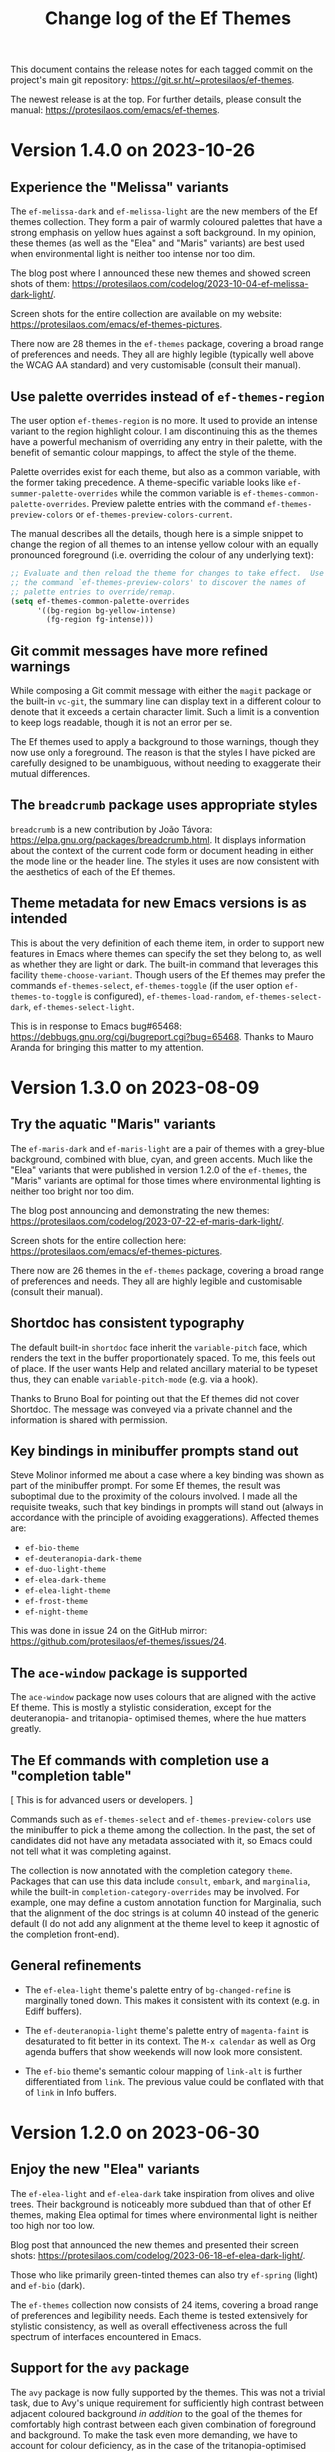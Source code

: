 #+title: Change log of the Ef Themes
#+author: Protesilaos Stavrou
#+email: info@protesilaos.com
#+options: ':nil toc:nil num:nil author:nil email:nil

This document contains the release notes for each tagged commit on the
project's main git repository: <https://git.sr.ht/~protesilaos/ef-themes>.

The newest release is at the top.  For further details, please consult
the manual: <https://protesilaos.com/emacs/ef-themes>.

* Version 1.4.0 on 2023-10-26
:PROPERTIES:
:CUSTOM_ID: h:bdacaf4d-35e9-4741-b676-795afe42cf74
:END:

** Experience the "Melissa" variants
:PROPERTIES:
:CUSTOM_ID: h:a62f2e19-ed30-46fb-8f06-2adb7c6fb54b
:END:

The ~ef-melissa-dark~ and ~ef-melissa-light~ are the new members of
the Ef themes collection. They form a pair of warmly coloured palettes
that have a strong emphasis on yellow hues against a soft background.
In my opinion, these themes (as well as the "Elea" and "Maris"
variants) are best used when environmental light is neither too
intense nor too dim.

The blog post where I announced these new themes and showed screen
shots of them: <https://protesilaos.com/codelog/2023-10-04-ef-melissa-dark-light/>.

Screen shots for the entire collection are available on my website:
<https://protesilaos.com/emacs/ef-themes-pictures>.

There now are 28 themes in the ~ef-themes~ package, covering a broad
range of preferences and needs. They all are highly legible (typically
well above the WCAG AA standard) and very customisable (consult their
manual).

** Use palette overrides instead of ~ef-themes-region~
:PROPERTIES:
:CUSTOM_ID: h:6487eab7-f61b-4ec4-a7b4-bedf0a0445ce
:END:

The user option ~ef-themes-region~ is no more. It used to provide an
intense variant to the region highlight colour. I am discontinuing
this as the themes have a powerful mechanism of overriding any entry
in their palette, with the benefit of semantic colour mappings, to
affect the style of the theme.

Palette overrides exist for each theme, but also as a common variable,
with the former taking precedence. A theme-specific variable looks
like ~ef-summer-palette-overrides~ while the common variable is
~ef-themes-common-palette-overrides~. Preview palette entries with the
command ~ef-themes-preview-colors~ or ~ef-themes-preview-colors-current~.

The manual describes all the details, though here is a simple snippet
to change the region of all themes to an intense yellow colour with an
equally pronounced foreground (i.e. overriding the colour of any
underlying text):

#+begin_src emacs-lisp
;; Evaluate and then reload the theme for changes to take effect.  Use
;; the command `ef-themes-preview-colors' to discover the names of
;; palette entries to override/remap.
(setq ef-themes-common-palette-overrides
      '((bg-region bg-yellow-intense)
        (fg-region fg-intense)))
#+end_src

** Git commit messages have more refined warnings
:PROPERTIES:
:CUSTOM_ID: h:cff8106f-8be2-4427-8d16-72eda35b3fad
:END:

While composing a Git commit message with either the ~magit~ package
or the built-in ~vc-git~, the summary line can display text in a
different colour to denote that it exceeds a certain character limit.
Such a limit is a convention to keep logs readable, though it is not
an error per se.

The Ef themes used to apply a background to those warnings, though
they now use only a foreground. The reason is that the styles I have
picked are carefully designed to be unambiguous, without needing to
exaggerate their mutual differences.

** The ~breadcrumb~ package uses appropriate styles
:PROPERTIES:
:CUSTOM_ID: h:75b50e0f-d641-4065-a731-8615a1321b12
:END:

~breadcrumb~ is a new contribution by João Távora:
<https://elpa.gnu.org/packages/breadcrumb.html>. It displays
information about the context of the current code form or document
heading in either the mode line or the header line. The styles it uses
are now consistent with the aesthetics of each of the Ef themes.

** Theme metadata for new Emacs versions is as intended
:PROPERTIES:
:CUSTOM_ID: h:3d9b951f-ce5b-409e-9dc5-4324fed6fa5c
:END:

This is about the very definition of each theme item, in order to
support new features in Emacs where themes can specify the set they
belong to, as well as whether they are light or dark. The built-in
command that leverages this facility ~theme-choose-variant~. Though
users of the Ef themes may prefer the commands ~ef-themes-select~,
~ef-themes-toggle~ (if the user option ~ef-themes-to-toggle~ is
configured), ~ef-themes-load-random~, ~ef-themes-select-dark~,
~ef-themes-select-light~.

This is in response to Emacs bug#65468:
<https://debbugs.gnu.org/cgi/bugreport.cgi?bug=65468>. Thanks to Mauro
Aranda for bringing this matter to my attention.

* Version 1.3.0 on 2023-08-09
:PROPERTIES:
:CUSTOM_ID: h:9efcc469-4a83-49b5-a34c-0da68e17fc5f
:END:

** Try the aquatic "Maris" variants
:PROPERTIES:
:CUSTOM_ID: h:9e0f79cf-9042-40ec-b1c9-7ebcb23706c5
:END:

The ~ef-maris-dark~ and ~ef-maris-light~ are a pair of themes with a
grey-blue background, combined with blue, cyan, and green accents.
Much like the "Elea" variants that were published in version 1.2.0 of
the ~ef-themes~, the "Maris" variants are optimal for those times
where environmental lighting is neither too bright nor too dim.

The blog post announcing and demonstrating the new themes:
<https://protesilaos.com/codelog/2023-07-22-ef-maris-dark-light/>.

Screen shots for the entire collection here:
<https://protesilaos.com/emacs/ef-themes-pictures>.

There now are 26 themes in the ~ef-themes~ package, covering a broad
range of preferences and needs.  They all are highly legible and
customisable (consult their manual).

** Shortdoc has consistent typography
:PROPERTIES:
:CUSTOM_ID: h:79404e2a-d497-4770-8924-c3c2559e51fd
:END:

The default built-in ~shortdoc~ face inherit the ~variable-pitch~
face, which renders the text in the buffer proportionately spaced.  To
me, this feels out of place.  If the user wants Help and related
ancillary material to be typeset thus, they can enable
~variable-pitch-mode~ (e.g. via a hook).

Thanks to Bruno Boal for pointing out that the Ef themes did not cover
Shortdoc.  The message was conveyed via a private channel and the
information is shared with permission.

** Key bindings in minibuffer prompts stand out
:PROPERTIES:
:CUSTOM_ID: h:6a9cfb9b-75b3-487f-ba88-5460d5f08840
:END:

Steve Molinor informed me about a case where a key binding was shown
as part of the minibuffer prompt.  For some Ef themes, the result was
suboptimal due to the proximity of the colours involved.  I made all
the requisite tweaks, such that key bindings in prompts will stand out
(always in accordance with the principle of avoiding exaggerations).
Affected themes are:

- ~ef-bio-theme~
- ~ef-deuteranopia-dark-theme~
- ~ef-duo-light-theme~
- ~ef-elea-dark-theme~
- ~ef-elea-light-theme~
- ~ef-frost-theme~
- ~ef-night-theme~

This was done in issue 24 on the GitHub mirror:
<https://github.com/protesilaos/ef-themes/issues/24>.

** The ~ace-window~ package is supported
:PROPERTIES:
:CUSTOM_ID: h:eb046bd5-c89a-4a3c-aeaf-4d6441c22e0a
:END:

The ~ace-window~ package now uses colours that are aligned with the
active Ef theme.  This is mostly a stylistic consideration, except for
the deuteranopia- and tritanopia- optimised themes, where the hue
matters greatly.

** The Ef commands with completion use a "completion table"
:PROPERTIES:
:CUSTOM_ID: h:257beca2-8a21-44bf-9e21-822a761f4376
:END:

[ This is for advanced users or developers. ]

Commands such as ~ef-themes-select~ and ~ef-themes-preview-colors~ use
the minibuffer to pick a theme among the collection.  In the past, the
set of candidates did not have any metadata associated with it, so
Emacs could not tell what it was completing against.

The collection is now annotated with the completion category ~theme~.
Packages that can use this data include ~consult~, ~embark~, and
~marginalia~, while the built-in ~completion-category-overrides~ may
be involved.  For example, one may define a custom annotation function
for Marginalia, such that the alignment of the doc strings is at
column 40 instead of the generic default (I do not add any alignment
at the theme level to keep it agnostic of the completion front-end).

** General refinements
:PROPERTIES:
:CUSTOM_ID: h:88d1103e-0e9a-4d52-b692-0714e37daf61
:END:

- The ~ef-elea-light~ theme's palette entry of ~bg-changed-refine~ is
  marginally toned down.  This makes it consistent with its context
  (e.g. in Ediff buffers).

- The ~ef-deuteranopia-light~ theme's palette entry of ~magenta-faint~
  is desaturated to fit better in its context.  The =M-x calendar= as
  well as Org agenda buffers that show weekends will now look more
  consistent.

- The ~ef-bio~ theme's semantic colour mapping of ~link-alt~ is
  further differentiated from ~link~.  The previous value could be
  conflated with that of ~link~ in Info buffers.

* Version 1.2.0 on 2023-06-30
:PROPERTIES:
:CUSTOM_ID: h:0fdfd3d0-fb24-42d1-a954-4760225136aa
:END:

** Enjoy the new "Elea" variants
:PROPERTIES:
:CUSTOM_ID: h:2bf490b8-2331-4d8d-892f-81c80a6cc1ff
:END:

The ~ef-elea-light~ and ~ef-elea-dark~ take inspiration from olives
and olive trees.  Their background is noticeably more subdued than
that of other Ef themes, making Elea optimal for times where
environmental light is neither too high nor too low.

Blog post that announced the new themes and presented their screen
shots: <https://protesilaos.com/codelog/2023-06-18-ef-elea-dark-light/>.

Those who like primarily green-tinted themes can also try ~ef-spring~
(light) and ~ef-bio~ (dark).

The ~ef-themes~ collection now consists of 24 items, covering a broad
range of preferences and legibility needs.  Each theme is tested
extensively for stylistic consistency, as well as overall
effectiveness across the full spectrum of interfaces encountered in
Emacs.

** Support for the ~avy~ package
:PROPERTIES:
:CUSTOM_ID: h:e950d855-b4f4-4306-966e-777577b6a995
:END:

The ~avy~ package is now fully supported by the themes.  This was not
a trivial task, due to Avy's unique requirement for sufficiently high
contrast between adjacent coloured background /in addition/ to the
goal of the themes for comfortably high contrast between each given
combination of foreground and background.  To make the task even more
demanding, we have to account for colour deficiency, as in the case of
the tritanopia-optimised themes: ~ef-tritanopia-light~,
~ef-tritanopia-dark~ (tritanopia is blue-yellow colour deficiency).

** Support for other Avy-like elements
:PROPERTIES:
:CUSTOM_ID: h:f3b5b43d-890e-4bab-b471-da404dbefcfc
:END:

The ~corfu~ and ~vertico~ packages provide Avy-like commands to select
a candidate in their respective completion interface.  Those are now
fully supported, benefitting from the aforementioned work.

** Explicit support for ~which-key~
:PROPERTIES:
:CUSTOM_ID: h:59ae9cb3-ca1e-461c-b9d6-72b8f596a123
:END:

The popular ~which-key~ package was already implicitly supported by
the themes.  Its faces inherit from standard font-lock faces.  I
decided to add explicit support in order to override its overall
style, as its default is too busy, although it technically works.
This hints at the unseen, yet non-trivial, effort themes require to
avoid exaggerations (in short: when everything is emphasised, nothing
stands out; when something indicates a familiar element of the
interface, it must have an equally familiar styling to minimise
friction/uncertainty).

** Support for ~csv-mode~
:PROPERTIES:
:CUSTOM_ID: h:8174c576-4d62-47e9-88e0-641c790db330
:END:

The ~csv-mode~ defines the face of a separator character for the
tabular entries.  Its colour should now be easier to spot.

** Revised the Git summary line
:PROPERTIES:
:CUSTOM_ID: h:2fb45808-e218-4d79-ba42-4c07e8f8af3a
:END:

The colour of the Git commit summary line, both for Magit and VC, is
now drawn from each theme's semantic =info= colour, whereas before it
was another accent colour.  The reason for this change is to make the
summary line always contrast nicely with the overlong summary warning
(the warning is visible when the length of the summary exceeds the
specified limit (check each package's configurations)).

** Miscellaneous
:PROPERTIES:
:CUSTOM_ID: h:7e52eb4c-3bf4-4268-a697-421c4d7a5a0f
:END:

+ Completion annotations are not shown for yet-to-be-loaded Ef themes.
  This avoids errors in ~modus-themes-select~ and related commands
  that use minibuffer completion.  Thanks to Christopher League for
  the patch.  The change is small and falls within the limits of what
  is allowed without assigning copyright to the Free Software
  Foundation.  This case was discussed in issue 22 on the GitHub
  mirror: <https://github.com/protesilaos/ef-themes/issues/22>.

+ The documentation of ~ef-themes-headings~ uses simpler list
  constructs.  There is no user-facing change.  Thanks to Eshel Yaron
  for the patch, which is within the boundaries of what is possible
  with copyright assignment to the Free Software Foundation:
  <https://lists.sr.ht/~protesilaos/ef-themes/patches/42030>.

+ The manual of the themes, as well as the =contrast-ratios.org= file
  that is part of the project's Git repository, are reviewed to
  reflect the current state of the ~ef-themes~.

* Version 1.1.0 on 2023-06-08
:PROPERTIES:
:CUSTOM_ID: h:b2b71029-dbb2-4fef-9640-f1767ea8c1d9
:END:

This release introduces several minor refinements to the project,
while adding support for more third-party packages or built-in face
groups.

** Tabs have their own semantic colour mappings
:PROPERTIES:
:CUSTOM_ID: h:6c23ad2b-2380-40d1-8c47-1ce68bf3a036
:END:

The Ef themes are designed to abstract away common patterns based on
the semantics of the elements involved.  For example, all strings in
programming modes use the =string= colour that each theme defines in
its palette.  This allows the themes to share the same code base yet
remain distinct from each other.

Colours used for ~tab-bar-mode~, ~tab-line-mode~, and related are now
part of this design.  The new semantic mappings are =bg-tab-bar=,
=bg-tab-current=, =bg-tab-other=.

[ A theme palette can have user-defined overrides (e.g. tweak the
  main background).  Consult the manual for the technicalities or
  contact me if there is any doubt. ]

** Added support for the ~centaur-tabs~ package
:PROPERTIES:
:CUSTOM_ID: h:ad42585e-dabf-4efd-af2a-e54c08f69bc1
:END:

The aforementioned semantic colours are applied to the faces of the
~centaur-tabs~.  Using it with the themes now works as expected,
instead of defaulting to its own dark background colour (a default
that doesn't work with most themes, anyway).

Thanks to Amo DelBello for bringing this matter to my attention in
issue 21 on the GitHub mirror: <https://github.com/protesilaos/ef-themes/issues/21>.

** Covered the ~nerd-icons~, ~nerd-icons-dired~, ~nerd-icons-ibuffer~ packages
:PROPERTIES:
:CUSTOM_ID: h:2b4a40b8-7aa0-40dc-b370-48ed9a60e734
:END:

These are a new family of packages that are gaining traction in the
Emacs milieu (for instance, the ~doom-modeline~ now uses the Nerd
icons, which must be installed with =M-x nerd-icons-install-fonts=).

Their colours are now consistent with all the Ef themes.

** Tweaked the colouration of the ~all-the-icons~ glyphs
:PROPERTIES:
:CUSTOM_ID: h:6ab59190-505b-4ab4-a7fe-950a40f587fd
:END:

I refined some of the colours in use to introduce greater variety and
amplify certain values while avoiding exaggerations.  In short, they
should look nice and pretty.

** The ~whitespace-mode~ indicators are much more subtle
:PROPERTIES:
:CUSTOM_ID: h:7bea24eb-54a7-49f0-899f-28e231c48eaa
:END:

The previous style involved the use of a dim grey background.  While
this is good to spot invisible characters quickly, it is bad for users
who want to run ~whitespace-mode~ at all times (e.g. for Python which
is space-sensitive).

We thus remove the backgrounds by default but provide the option to
reinstate them via palette overrides (as documented at length in the
manual).  To this end, we have new semantic colour mappings for
ordinary negative space and its invisible characters:

- =bg-space=
- =fg-space=
- =bg-space-err=

** Ediff faces no longer have an implicit dependency on diff-mode
:PROPERTIES:
:CUSTOM_ID: h:e5d24c78-b0d3-4926-9272-e5e96d584e3e
:END:

I made a mistake where the Ediff faces would inherit the styles of
their ~diff-mode~ counterparts.  This usually works, such as when
~ediff~ is invoked from ~magit~, though it will not do the right thing
if the user invokes some Ediff command directly without first loading
~diff-mode~.

This no longer happens.  Ediff always works.  Stylistically,
everything looks the same.

** The ~git-gutter~ and ~git-gutter-fr~ packages are supported
:PROPERTIES:
:CUSTOM_ID: h:b8dd12ff-27a5-4182-bc01-ea2293769de5
:END:

These now use the appropriate colours defined by the Ef themes.  This
is especially important for themese that do not use the generic
red-green colour coding scheme.

** image-dired marked items are easier to spot
:PROPERTIES:
:CUSTOM_ID: h:3ea60dda-5cd6-4918-9dd3-4f3caaa3aa62
:END:

With ~image-dired~ the user can apply selection or deletion marks to
image thumbnails.  Those marks are colour-coded the same way they are
in Dired (the exact hues depend on the theme to account for
accessibility, e.g. for deuteranopia or tritanopia).  Sometimes the
colour of the mark is obscured by the same colour found in the
thumbnail.  To make the mark stand out, a border is drawn around it,
making the selection unambiguous.

** Holidays and diary entries are more distinct and have no background
:PROPERTIES:
:CUSTOM_ID: h:02699fbb-1b31-4116-84e6-387bf27bf658
:END:

The holidays and diary entries that are found in the =M-x calendar= or
=M-x diary= buffers no longer use a subtle background colour.  The old
design was not consistent with similar patterns established by the
themes, such as how a date/timestamp should be represented.

Furthermore, the given constructs are assigned to contrasting hues to
stand apart from each other and also be easy spot in their context
(especially holidays in the Calendar view).

** The ~mood-line~ is covered by the themes
:PROPERTIES:
:CUSTOM_ID: h:d16978a0-3112-4df7-85d4-344010f2027d
:END:

This is a package that refashions the Emacs mode line.  It is
conceptually similar to the ~doom-modeline~.

** Miscellaneous
:PROPERTIES:
:CUSTOM_ID: h:caae4b9d-fb03-4a04-a476-6993763eecbc
:END:

- Added links in the Custom User Interface to the ~ef-themes~ web
  pages for the manual and sample pictures, respectively.  Those links
  are visible when perusing the various =M-x customize= buffers where
  entries related to the Ef themes are present.

- Made ~ef-themes--load-theme~ return the =THEME= argument it operates
  on.  The intent is to allow other functions that call this one to
  capture the return value for their purposes.

- Extended support for the built-in ERT faces, which are used in
  regression tests of Emacs Lisp code.

* Version 1.0.0 on 2023-05-16
:PROPERTIES:
:CUSTOM_ID: h:3ea1104e-6aad-4add-91b1-055776a24ef9
:END:

This is the first major release of the ~ef-themes~.  The project is in
a stable state.  I continue to make refinements to it, especially for
the sort of details that are hard to spot.

** Try the two new themes
:PROPERTIES:
:CUSTOM_ID: h:ad61985a-1bdb-425f-a615-ed036f9f7abb
:END:

The ~ef-kassio~ and ~ef-symbiosis~ provide yet more stylistic
variation to an already wide collection:

- ~ef-kassio~ is a light theme that harmoniously combines blue and red
  hues in an overall design that feels earthly and measured.  Its name
  is a cryptic reference to a place in Greece.

- ~ef-symbiosis~ is a dark theme that balances contrasting cool and
  warm hues.  Deep and lighter browns blend with vivid greens and
  neutral blues.  The name of the theme is a reference to the
  coexistence of hues that could belong to two separate themes, yet
  feel natural in tandem.

Picture of all the themes: <https://protesilaos.com/emacs/ef-themes-pictures>.

** Commands to switch between only dark or light themes
:PROPERTIES:
:CUSTOM_ID: h:26279724-ed70-4fc8-a432-e1a01c6c7835
:END:

The ~ef-themes-select-dark~ and ~ef-themes-select-light~ provide
minibuffer completion that limits the candidates to the respective
subset.  This makes it easier for users to discover another theme they
may like.

** Helpful completion annotations
:PROPERTIES:
:CUSTOM_ID: h:a3ef5b3f-686f-4295-92d0-96cffeaa0e9f
:END:

All Ef commands that use minibuffer completion now produce annotations
that describe in a few words what each theme is about.  For example,
~ef-deuteranopia-dark~ is presented as a "Legible dark theme,
optimized for red-green color deficiency".

** Palette overrides
:PROPERTIES:
:CUSTOM_ID: h:5f150190-ab94-40b8-a6ec-f787173330f3
:END:

All variables that allow the user to override named colours and
semantic colour mappings are now declared as user options.
Concretely, these can now be discovered from the Custom interface.

Palette overrides are not new to this version, though they are
henceforth considered stable for widespread use.  Consult the manual
for how to make use of them and how to preview the entries of any
given theme palette.

To ensure consistency, some symbols in the palette have been renamed.
For example, graph colours follow the pattern ~bg-graph-red-0~ instead
of ~red-graph-0-bg~.  Same for intensely coloured backgrounds, which
are now named like ~bg-red-intense~ rather than ~bg-red~.

** Improved graph colours
:PROPERTIES:
:CUSTOM_ID: h:f4dd0c13-a3cb-4d7e-ac7e-82ed1b734979
:END:

All themes have a refined palette subset for graph-related purposes.
These are encountered, for example, in the ~org-habit~ consistency
graph.  The differences are subtle, yet important in context to
improve the usability of the given interfaces.

** Improved graph colours for deuteranopia, tritanopia
:PROPERTIES:
:CUSTOM_ID: h:ddd9bffa-52d4-4325-9050-b9bbd91b984e
:END:

I also recalibrated the graph-related colours for the deuteranopia-
and tritanopia- optimized themes.  This is related to the above, but I
am writing it separately as it has its own requirements.

The default design of ~org-habit~ expects a colour coding of red,
yellow, green, blue.  This cannot work for users with either red-green
or blue-yellow colour deficiency.  The relevant Ef themes have long
accounted for this requirement, though they now are even better at it.

** Support for new faces and changes to existing ones
:PROPERTIES:
:CUSTOM_ID: h:fd57dbdc-9439-4426-a757-25797e20bfd2
:END:

- Newly supported packages are: ~jinx~, ~rst-mode~, ~vundo~, ~vterm~.
  Consult the manual for the full list of supported packages.  Some
  packages are implicitly covered, because they have reasonable
  defaults, such as my ~sxhkdrc-mode~.

- The built-in ~menu~, ~scroll-bar~, and ~tool-bar~ faces are now
  covered.  These only come into effect in certain scenaria, such as
  an Emacs build done with the Lucid toolkit or a text session that
  involves usage of the menu bar.

- The built-in ~flymake~ linter has several new faces in Emacs 29 and
  Emacs 30, which are now fully supported by the themes and styled in
  the interest of harmony (~flymake~ is available from GNU ELPA for
  those who want to benefit from the latest features in older versions
  of Emacs).

- The built-in ~proced~ has several new faces.  All are supported,
  adding optional extra colour to those buffers without overdoing it.

- Org mode has a new ~org-agenda-calendar-daterange~ face.  It is
  covered and there also are semantic colour mappings for date ranges.

- Clickable buttons, such as in Custom buffers, are now shown with a
  three-dimensional effect.  The flat style creates ambiguity between
  the button and the text fields.  This happens, for example, with
  =M-x customize-variable= for ~org-capture-templates~ which has lots
  of button and text field combinations.  The added sense of depth
  helps with the usability of these buttons because it makes them
  unambiguous.

- All relevant faces correspond to the semantic colour mappings for
  ~prose-code~ and ~prose-verbatim~ (useful for palette overrides).

* Version 0.11.0 on 2023-03-13
:PROPERTIES:
:CUSTOM_ID: h:be78917e-04b6-4958-a95c-848aa6fa279c
:END:

** New options to override the colour palette
:PROPERTIES:
:CUSTOM_ID: h:9762796a-81d0-4881-a6cb-e7f1260afa23
:END:

It is now possible to tweak the colour values of each theme's palette
and to change how named colours are mapped to semantic constructs.
Concretely, each theme's palette consists of two subsets: (i) named
colours that associate an arbitrary symbol, like =blue-warmer= to a
colour value such as =#5250ef=, and (ii) semantic colour mappings that
assign a named colour to constructs like =date-weekend=.

[ For a video demo of the same idea that I implemented in the
  ~modus-themes~, check /mutatis mutandis/:
  https://protesilaos.com/codelog/2022-12-17-modus-themes-v4-demo/. ]

The feature is not as fully fledged as in my ~modus-themes~ because
the latter have a broader scope than the ~ef-themes~.  Still, it is
comprehensive and will likely cover the needs of users who want to
tinker with colours.

** The "preview palette" commands have new aliases
:PROPERTIES:
:CUSTOM_ID: h:73465a48-bce1-4751-a2e1-e8c9cb830dc3
:END:

The command ~ef-themes-preview-colors~ can now also be called with
~ef-themes-list-colors~.  Same for ~ef-themes-preview-colors-current~
which is also known as ~ef-themes-list-colors-current~.

These new names make it easier to "preview" or "list" the given
palette entries.

** Palette preview commands can show semantic colour mappings
:PROPERTIES:
:CUSTOM_ID: h:a9e984b8-89ee-48d3-9449-be07c864b148
:END:

When called with a prefix argument (=C-u= with default key bindings),
the commands ~ef-themes-preview-colors~, ~ef-themes-preview-colors-current~
will produce a buffer with the mappings specified in the given palette
and in user-defined overrides.  Whereas their normal behaviour without
the prefix argument is to list all the named colours.

In this context, "named colours" are associations between a symbol and
a colour value like =(blue-warmer "#5250ef")=, whereas "semantic
colour mappings" describe associations between an abstract construct
of the interface and a named colour, such as =(variable blue-warmer)=.

** Automatically disable other themes when loading an Ef theme
:PROPERTIES:
:CUSTOM_ID: h:49e1285d-2659-413b-8dee-9a057dc83dc8
:END:

The user option ~ef-themes-disable-other-themes~ makes the commands
that load an Ef theme run ~disable-theme~ on anything that is not part
of the collection.  These commands are ~ef-themes-select~,
~ef-themes-toggle~, ~ef-themes-load-random~.

The user option is enabled by default.  The reason is that Emacs will
blithely blend multiple themes that a user loads, leading to a design
that ranges from mildly annoying to outright unusable.  It is a bad
default behaviour that hinders accessibility.

Expert users who know what they are doing when blending themes can
simply disable this user option (or not use the Ef commands for
loading a theme).

** Stylistic changes
:PROPERTIES:
:CUSTOM_ID: h:6d601455-7ca7-414d-b3fd-8608a2705f09
:END:

*** Refined deuteranopia warning colours
:PROPERTIES:
:CUSTOM_ID: h:33a54098-b884-4e29-a7e2-3407d81a9657
:END:

[ "Deuteranopia" is the technical term for red-green colour deficiency. ]

This concerns the themes ~ef-deuteranopia-dark~ and
~ef-deuteranopia-light~.  The slightly adjusted colours help further
differentiate certain constructs in various contexts, such as the Org
agenda buffer where =SCHEDULED= and =DEADLINE= items need to be told
apart.

*** Implemented appropriate colour-coded foregrounds in Magit/diff-mode
:PROPERTIES:
:CUSTOM_ID: h:1840766d-a047-4c7d-88e0-5a94497a32d9
:END:

~diff-mode~ and Magit diff buffers now affect the text colour of the
added/removed/changed lines to improve their usability.  Before, the
combination was of a colour-coded background with the main foreground,
which could make it a bit harder to track lines.

*** Removed the bold weight from Magit diff hunk headings
:PROPERTIES:
:CUSTOM_ID: h:740c12ec-e4d5-4603-8ada-cecfa2337548
:END:
  
Inactive diff hunk headings do not need to be bold, as they are
already easy to tell apart from their context.  The added bold is
useful for the currently selected diff hunk, as it draws attention to
it.

*** Revised all mail-related semantic colour mappings
:PROPERTIES:
:CUSTOM_ID: h:fa172499-9d84-4fe5-8a24-53c5d5d26a0c
:END:

Buffers such as those of viewing messages with Notmuch, Mu4e, Gnus
have more appropriate colour combinations in the interest of avoiding
exaggerations.  Same for the message composition buffers (e.g. what we
get with the ~compose-mail~ command and its email-client-specific
counterparts).

*** The background of Notmuch message headers is more noticeable
:PROPERTIES:
:CUSTOM_ID: h:7d08186c-56a1-417d-bda9-29cb75dbbcd0
:END:

The ~notmuch~ email client for Emacs has a thread-based view of
messages where each email starts with its own header.  The slightly
more noticeable background makes it easier to discern where a new
message starts.

*** Added support for the powerline package
:PROPERTIES:
:CUSTOM_ID: h:6ab392cc-ffe9-4e7e-98a1-5c409ea3a03e
:END:

I added support for this package because other packages depend on it.
Note though that I have encountered visual glitches with ~powerline~.
Those occur while switching themes and require a re-run of the
Powerline setup with =M-x powerline-reset=.

*** Removed the background colour from ~consult~ lines
:PROPERTIES:
:CUSTOM_ID: h:af3dfe52-d639-4be5-9d38-47960c0cdc0e
:END:
  
The default value of ~consult-line-number-prefix~ inherits from the
~line-number~ face.  The Ef themes make the latter inherit from
~default~ in order to have the lines increase/decrease in font size
when the user calls the ~text-scale-adjust~ command.  This arrangement
meant that Consult was implicitly getting the main background which
caused commands like ~consult-line~ to not be highlighted from their
absolute beginning but only after the line number.

Thanks to Daniel Mendler for bringing this matter to my attention:
<https://lists.sr.ht/~protesilaos/ef-themes/%3Cb03413a6-cb77-615d-145d-db4eb710bfca%40daniel-mendler.de%3E>.

*** Defined ~consult-file~ to look the same as file names in Grep buffers
:PROPERTIES:
:CUSTOM_ID: h:5986048b-c986-47ac-b245-604576d6a206
:END:

This face is used when the user option ~vertico-group-format~ is set
to nil.  With this change, we keep things consistent in the common
workflow of using ~consult-grep~ and exporting to a grep buffer via
~embark-export~.  The packages involved are ~vertico~, ~consult~,
~embark~.

Thanks to Daniel Mendler for bringing this matter to my attention:
<https://lists.sr.ht/~protesilaos/ef-themes/%3Cb03413a6-cb77-615d-145d-db4eb710bfca%40daniel-mendler.de%3E#%3C37f01118-1102-d0a9-ce8d-5101f3d44679@daniel-mendler.de%3E>.


*** Made ~eglot-diagnostic-tag-unnecessary-face~ a warning
:PROPERTIES:
:CUSTOM_ID: h:3ac315a8-dbf6-42a3-8d5f-004ebee5b5fb
:END:

By default it inherits the ~shadow~ face, which makes it
counter-intuitive as it dims the text instead of bringing it to our
attention.  The intent of ~eglot-diagnostic-tag-unnecessary-face~ is
to highlight unused symbols, so this is better presented as an
informational warning.

Thanks to Augusto Stoffel for bringing this matter to my attention.
This was done via a private channel and the information is shared with
permission.

*** Configured ~dashboard~ icons to retain their underlying colour
:PROPERTIES:
:CUSTOM_ID: h:966dcdfe-35a0-4d27-b247-776d7b33c974
:END:
  
The default value of the ~dashboard-items-face~ made all icons use the
same colour, detracting from their distinctiveness.  Thanks to Thanos
Apollo for bringing this matter to my attention.  It was done via a
private channel and the information is shared with permission.

*** Removed the bold weight from Org agenda deadline/scheduled
:PROPERTIES:
:CUSTOM_ID: h:6c4f8194-9e1b-45ad-8111-1e056af5a98c
:END:

This makes agenda buffers less noisy.  The original intent was to
differentiate current/imminent from past/future items, though I feel
that was the wrong design.  We first want to deal with current tasks
and do not want to feel overwhelmed by the design.

*** Removed the bold weight from regular expression constructs
:PROPERTIES:
:CUSTOM_ID: h:1bd90c6d-e5bd-45c1-9a65-7ed0a59abc7d
:END:

This was used for escaped parentheses and the like.  It was making
certain strings harder to read, such as:

#+begin_example
"\\(?:\\.\\(?:m\\(?:kv\\|p4\\)\\|ogg\\|webm\\)\\)"
#+end_example

*** Retrieve any colour value from the palette
:PROPERTIES:
:CUSTOM_ID: h:b5f75284-36fa-49e4-a571-44d4430933be
:END:

[ This is for do-it-yourself users who need to apply colours in custom
  code they maintain.  As such, it is a bit technical.  Skip to the
  next heading if you are not such a user. ]

The fuction ~ef-themes-get-color-value~ can be called from Lisp to
return the value of a color from the active Ef theme palette.  It
takea a =COLOR= argument and an optional =OVERRIDES=.

=COLOR= is a symbol that represents a named color entry in the
palette.

<https://protesilaos.com/emacs/ef-themes#h:8dd67bf5-879e-46e5-b277-5bac141f53d1>

If the value is the name of another color entry in the palette (so a
mapping), this function recurs until it finds the underlying color
value.

With an optional =OVERRIDES= argument as a non-nil value, it accounts
for palette overrides.  Else it reads only the default palette.

<https://protesilaos.com/emacs/ef-themes#h:4b923795-4b23-4345-81e5-d1c108a84b6a>

With optional =THEME= as a symbol among ~ef-themes-collection~, use
the palette of that item.  Else use the current Ef theme.

If =COLOR= is not present in the palette, this function returns the
=unspecified= symbol, which is safe when used as a face attribute's
value.

An example with ~ef-summer~ to show how this function behaves
with/without overrides and when recursive mappings are introduced.

#+begin_src emacs-lisp
;; Here we show the recursion of palette mappings.  In general, it is
;; better for the user to specify named colors to avoid possible
;; confusion with their configuration, though those still work as
;; expected.
(setq ef-themes-common-palette-overrides
      '((cursor red)
        (prompt cursor)
        (variable prompt)))

;; Ignore the overrides and get the original value.
(ef-themes-get-color-value 'variable)
;; => "#5250ef"

;; Read from the overrides and deal with any recursion to find the
;; underlying value.
(ef-themes-get-color-value 'variable :overrides)
;; => "#d3303a"
#+end_src

*** Miscellaneous
:PROPERTIES:
:CUSTOM_ID: h:baa3408f-b6a6-473e-86a6-a152aabf65b8
:END:

- Recalibrated the mouse hover background of the ~ef-frost~ theme to
  stand out a bit more than before.  This is a minor usability
  enhancement.

- Revised the ~keycast-key~ face for easier use and thematic
  consistency.  It has a faint border around it but is otherwise
  consistent with what was present before.

- Improved how the palette preview is rendered.

- Made several internal tweaks that keep the code clean and reusable.

- Clarified the wording of various statements in the manual.

- Expanded the outline headings of all theme files.

* Version 0.10.0 on 2022-12-02
:PROPERTIES:
:CUSTOM_ID: h:763e6cf6-78b4-43a0-a582-7b00ce9210cc
:END:

** New user option for highlighted region
:PROPERTIES:
:CUSTOM_ID: h:4ff356d1-5aad-442c-9dcc-08b78d985714
:END:

The ~ef-themes-region~ accepts a list of symbols that affect how the
region looks.  The manual or the variable's doc string describe the
technicalities.  Here is a sample:

#+begin_src emacs-lisp
(setq ef-themes-region '(intense no-extend))
#+end_src

Remember that changes to theme user options must be done before
loading a theme.  For any subsequent customisation, a theme re-load is
required.

** The ~ef-themes-headings~ now affects the Org agenda
:PROPERTIES:
:CUSTOM_ID: h:e9e5fec6-9566-4b47-be05-ec82dccca7c4
:END:

Before, the Org agenda headings would inherit from the generic heading
levels 0 and 1.  This had undesired effects, as users often need a
taller typeface for prose (e.g. regular Org files), though not
necessarily for viewing their already well-structured Org agenda.

The ~ef-themes-headings~ can now control the Org agenda date and
structure headings directly.  A complete example:

#+begin_src emacs-lisp
(setq ef-themes-headings ; read the manual's entry or the doc string
      '((0 . (variable-pitch light 1.9))
        (1 . (variable-pitch light 1.8))
        (2 . (variable-pitch light 1.7))
        (3 . (variable-pitch semilight 1.6))
        (4 . (variable-pitch semilight 1.5))
        (5 . (variable-pitch regular 1.4))
        (6 . (variable-pitch regular 1.3))
        (7 . (variable-pitch 1.2))    ; absence of weight means `bold'
        (agenda-date . (semilight 1.5))
        (agenda-structure . (variable-pitch light 1.9))
        (t . (variable-pitch 1.1))))
#+end_src

In Org agenda buffers, the "structure" is the type of heading that
describes the current block of content.  In the generic agenda, it is
the first line, which reads something like =Week-agenda (W48):=.

Note that Org re-uses heading levels past 8.  This is not the theme's
work, so heading 9 looks the same as 1.  Check the user options
~org-level-faces~, ~org-n-level-faces~ for ways to change this.

** Support for more packages
:PROPERTIES:
:CUSTOM_ID: h:fb734e02-93fc-4ec1-a941-69b6c1b00835
:END:

+ cider
+ clojure-mode
+ eglot
+ perspective.  Thanks to Walheimat for the contribution.  This was
  done in pull request 18 on the GitHub mirror:
  <https://github.com/protesilaos/ef-themes/pull/18>.  The change is
  below the ~15 line limit.  It does not require copyright assignment
  to the Free Software Foundation.
+ tree-sitter

** Lots of small tweaks to colour values
:PROPERTIES:
:CUSTOM_ID: h:55a1f31f-e99c-463d-8646-dbad95e5279e
:END:

All themes have enjoyed attention to their details.  The general idea
is that some colours are fine-tuned to look better in their context.
In most cases, the change is subtle and can only be noticed when
comparing samples side-by-side.  Some more noticeable effects:

+ All neutral backgrounds that are used for elements such as the
  ~tab-bar-mode~, the ~header-line~, the mode lines, and the like, are
  all amplified.  They should now be easier to discern, especially on
  monitors with inaccurate reproduction of grey values.

+ The ~match~ face, which is used by Grep, Occur, and related, now
  uses a coloured background instead of a neutral grey.  This makes it
  easier to stand out.  The choice of colour is consistent with the
  backgrounds used by Isearch for the current and other matches: they
  do not clash (e.g. a user may perform a search inside an Occur
  buffer).

+ The =M-x calendar= weekdays and weekends are rendered in distinct
  colours.  Weekends stand out the same way they do in physical
  calendars and common apps.

+ The Org agenda date headings follow the same style as those of the
  =M-x calendar=.  THIS IS EXPERIMENTAL in the hope of receiving
  feedback about weekends standing out.  If the community thinks the
  effect is inappropriate, I will revert this change or, anyhow, adapt
  accordingly.  Though please give it a fair chance.

+ Magit diff hunk headings now use more appropriate shades of grey.
  The active/current diff hunk heading stands out better, while
  inactive hunk headings are distinguishable from the diff's context.

+ Git/VC commit hashes have a tinted foreground instead of a dim grey.
  They are thus easier to spot in various contexts, such as Magit
  rebase operations and =M-x vc-print-root-log=.

+ The yellow used for strings in the ~ef-cherie~ theme is now a bit
  more gold.  This helps strings stand out when placed beside
  functions.

+ The ~ef-night~ heading 4 no longer uses the same red as that of the
  =TODO= Org keyword.  The previous design was a mistake on my part.
  Heading levels 6 and 8 are tweaked accordingly.

+ The heading level 6 of ~ef-summer~ and ~ef-spring~ are also
  disambiguated from Org's =TODO=, while retaining their character.

** Miscellaneous
:PROPERTIES:
:CUSTOM_ID: h:3a258d27-6318-43cf-8ade-509d09f066ef
:END:

+ Refined various faces in the interest of consistency and usability.
+ Applied the new theme properties that Emacs 29 can read.  These tell
  Emacs whether the theme is light or dark and the family it belongs
  to.
+ Clarified some statements in the manual and/or the various doc
  strings in the source code.

* Version 0.9.0 on 2022-10-28
:PROPERTIES:
:CUSTOM_ID: h:b5e83e34-9af3-41b6-a9a1-ab9b3555b2e9
:END:

** Introduced the 'ef-cherie' and 'ef-cyprus' themes
:PROPERTIES:
:CUSTOM_ID: h:877fc5ae-d48d-4f0c-80bf-248501f284eb
:END:

~ef-cherie~ is a dark theme with mostly pink, magenta, and gold
colours.  ~ef-cyprus~ is a light theme characterised by green, yellow,
teal, and red colours.

Read the announcements, which also include screen shots:

+ <https://protesilaos.com/codelog/2022-10-25-ef-cherie/>.
+ <https://protesilaos.com/codelog/2022-10-24-ef-cyprus-theme/>.

These themes bring the total number of the collection to 20, split
into an equal number of light and dark themes.

Note that some themes in the collection are designed as pairs.  Those
have =-light= or =-dark= in their name.  The others are standalone.
Regardless, the user can specify any two themes in the value of the
user option ~ef-themes-to-toggle~ and then switch between them with
the command ~ef-themes-toggle~.  Or just use the other available
commands: ~ef-themes-select~ for minibuffer completion and the
~ef-themes-load-random~ to load one from the collection (with a =C-u=
prefix argument to limit the set to light or dark themes). The
official manual explains more.

Will there be more themes?  Time will tell.  Though I think that
between those and the =modus-themes=, I have covered a very broad
range of preferences and requirements for accessibility.

** The 'ef-themes-select' optionally limits to light or dark
:PROPERTIES:
:CUSTOM_ID: h:caeb1c99-8890-4275-b812-45d5715d071b
:END:

The command ~ef-themes-select~ can now accept a prefix argument (=C-u=
with the default key bindings).  It prompts for a selection between
light or dark themes and then uses minibuffer completion that only
includes the items of the given set.

Inspect the value of the variables ~ef-themes-dark-themes~,
~ef-themes-light-themes~ for what is included in each set.

[ Note that the command ~ef-themes-load-random~ has the same behaviour
  of limiting to a set when it reads a prefix argument. ]

** The 'ef-themes-load-random' reports the theme it loaded
:PROPERTIES:
:CUSTOM_ID: h:308296a7-46f8-4524-8c62-9ad720f5fb3d
:END:

The command ~ef-themes-load-random~ has received a quality-of-life
improvement to its functionality.  It now prints a message in the echo
area that includes the name of the theme it loaded.  The user can
review echo area messages by invoking the ~view-echo-area-messages~
command, which is bound to =C-h e= by default.

This change makes it easier for the user to remember a theme they
liked.

Thanks to Federico Stilman for sharing with me the idea of reporting
the name of the randomly loaded theme.  This information is shared
with permission, as it was done via a private channel.

** Stylistic refinements
:PROPERTIES:
:CUSTOM_ID: h:a9155853-90c1-40a6-8d20-5756cbcdda8f
:END:

+ All themes have palette entries for colour-coded underlines.  Those
  are used by packages like =flymake= and =flyspell= to highlight
  errors and warnings.  All dark Ef themes had a bit too intense
  colours applied to those constructs.  These have now been toned down
  in order to avoid potential distractions.  They still perform their
  intended function, without drawing too much attention to themselves.

+ Almost all themes have a slightly more pronounced =border= colour.
  This is used to underline links and to draw the vertical line that
  separates Emacs windows (among others).  It still is a subtle grey,
  though it works better than before.

+ The =warning= mapping of many themes has been revised to be a more
  neutral yellow (I define hues as triplets of neutral, warmer,
  colder).  The previous style was a warmer shade of yellow, which
  brought it closer to red.  This, in turn, had the unintended effect
  of making the Org agenda potentially confusing.

+ The =mail-3= mapping of some themes has been tweaked to better stand
  out in its context, without prejudice to the overall character of
  its theme.  This colour is used by email clients that leverage the
  built-in =message.el= library (such as Gnus, Mu4e, Notmuch).  In
  short, if you edit messages with deeply nested quotes, you will have
  an easier time telling apart those inner levels.

** Support for packages, face groups, or faces
:PROPERTIES:
:CUSTOM_ID: h:37e5dd08-ba21-4847-b14d-5aea9046168e
:END:

+ auto-dim-other-buffers :: Added support for this package.  It
  applies a grey background to inactive windows.
+ consult-separator :: This is the border that divides previews of
  registers when the user evaluates the following form and then
  invokes C-x r i: ~(advice-add #'register-preview :override
  #'consult-register-window)~
+ embark-collect-zebra-highlight :: The default value of this face is
  technically okay, though it is a neutral grey which does not look
  right with some of the Ef themes.
+ flycheck :: Added support for this package and covered all its
  faces.  It looks like ~flymake~ as it leverages the same set of
  colour-coding that the themes define.
+ flymake :: Expanded support to its fringe indicators.  Those are
  bitmaps that bring attention to in-buffer colour-coded underlines.
  They use an appropriate colour coding, like errors being red
  (depending on the theme---see the deuteranopia and tritanopia
  implementations).
+ help-key-binding :: This face is now rendered in ~fixed-pitch~
  (monospaced font) when the user option ~ef-themes-mixed-fonts~ is
  non-nil.  This user option basically makes spacing-sensitive
  constructs retain their mono spacing, while all the rest can use a
  proportionately spaced font (e.g. enable ~variable-pitch-mode~ in
  Org buffers to see the effect---changes to theme user options
  require a theme reload).
+ ibuffer :: Added support for this built-in package.  Its marks look
  the same as those of Dired.
+ image-dired :: Expanded support to two new faces it has for the
  ~header-line~.  Those are part of Emacs 29.
+ mm-command-output :: This is a built-in face we encounter on
  occasion in Gnus buffers.
+ olivetti :: Made its ~olivetti-fringe~ face invisible.  We do not
  want to see the fringes when we enter ~olivetti-mode~ (it centres
  the contents of the buffer).  Note that the Ef themes do not have
  visible fringes, anyway, though a user may tweak the ~fringe~ face
  in their local setup.
+ org-agenda-current-time :: Made this face use the main foreground
  colour.  It applies to the line that shows the current time in
  today's Org agend time grid.  The previous mapping to =variable= was
  giving us decent results, though this was a matter of serendipity:
  there is a chance that a theme maps an inappropriate colour to
  =variable= (e.g. red, which will interfere with deadlines).  This
  new design is just as legible, while it has the upside of reducing
  colouration where it is not needed, letting other elements get the
  attention they deserve.
+ trashed :: Added support for this package.  It marks lines like
  Dired and follows the same stylistic patterns.  Unlike Dired, it has
  an extra "mark" type (select, delete, restore), which uses
  appropriate colouration.
+ tty-menu :: This is the set of faces that are used in a text
  terminal when the ~menu-bar-mode~ is enabled and the user interacts
  with it via the command ~menu-bar-open~.  Note, however, that the Ef
  themes are meant to be used either in a graphical Emacs frame or in
  a text terminal with very good support for colour reproduction.
  The themes do not look good in a generic terminal.
+ writegood-mode :: Added support for this package.  Its style is
  consistent with ~flyspell~ as it uses the same colour-coding scheme.

** Faces defined by the Ef themes
:PROPERTIES:
:CUSTOM_ID: h:3ade9d4b-858d-4e28-85c4-0cddf046f4ce
:END:

The themes define some faces to make it possible to achieve
consistency between various groups of faces.  For example, all "marks
for selection" use the ~ef-themes-mark-select~ face.  If, say, the
user wants to edit this face to include an underline, the change will
apply to lots of packages, like Dired, Trashed, Ibuffer.

All the faces defined by the themes:

+ ~ef-themes-fixed-pitch~
+ ~ef-themes-heading-0~
+ ~ef-themes-heading-1~
+ ~ef-themes-heading-2~
+ ~ef-themes-heading-3~
+ ~ef-themes-heading-4~
+ ~ef-themes-heading-5~
+ ~ef-themes-heading-6~
+ ~ef-themes-heading-7~
+ ~ef-themes-heading-8~
+ ~ef-themes-key-binding~
+ ~ef-themes-mark-delete~
+ ~ef-themes-mark-other~
+ ~ef-themes-mark-select~
+ ~ef-themes-ui-variable-pitch~
+ ~ef-themes-underline-error~
+ ~ef-themes-underline-info~
+ ~ef-themes-underline-warning~

* Version 0.8.0 on 2022-10-17
:PROPERTIES:
:CUSTOM_ID: h:e28b77ae-7f78-426a-97f6-eb880130b223
:END:

** Introduced themes for tritanopia
:PROPERTIES:
:CUSTOM_ID: h:2ddca7b3-92d7-4bb8-a0f4-03e41d8bdfd6
:END:

The ~ef-tritanopia-dark~ and ~ef-tritanopia-light~ are optimised to
use red and cyan hues consistently throughout all interfaces.  This
means that users with blue-yellow colour deficiency or blindness are
empowered to use Emacs without compromising on usability.

Read the announcement:
<https://protesilaos.com/codelog/2022-10-11-ef-themes-tritanopia/>.

These two themes complement what I already provide for users with
red-green colour deficiency (deuteranopia): ~ef-deuteranopia-dark~,
~ef-deuteranopia-light~.  Together with the rest of the set (and my
=modus-themes=), they cover a broad spectrum of preferences and needs
for legibility.

The deuteranopia or tritanopia themes can be used by anyone, simply on
the basis of their aesthetics: they look fine and work well (when I
develop a theme, I use it full-time).

Pictures of all =ef-themes=:
<https://protesilaos.com/emacs/ef-themes-pictures>.

** Bespoke colours for underlines
:PROPERTIES:
:CUSTOM_ID: h:31a6d165-5ee7-4f9d-bbb6-d27c9bb82e52
:END:

Each theme has a new subset of colours which are optimised for
colour-coded underlines.  Think about spell checking and code linting.
These colours are specific to each theme's requirements so that, for
example, deueteranopia does not use red and green, while tritanopia
does not rely on yellow and blue.

** Support for new packages or face groups
:PROPERTIES:
:CUSTOM_ID: h:4864aa6c-eb9b-4600-8b5e-6533a000b140
:END:

+ corfu
+ hi-lock (=M-x highlight-regexp=)
+ flymake
+ flyspell
+ neotree

** Tweaks to already supported faces
:PROPERTIES:
:CUSTOM_ID: h:7853e95c-6346-448d-bfad-1b1c00e87625
:END:

+ The tagging operations of =notmuch= which underline added tags and
  strike through deleted ones, now use the new colours for underlines.
  The effect is small, but still constitutes an improvement.

+ The background colour of the =company= popup is a bit lighter than
  before.  This helps the foreground colours be easier to discern.  It
  also makes it look consistent with =corfu=.

** Use our communication channels
:PROPERTIES:
:CUSTOM_ID: h:886e8ac8-0f60-4e69-b07a-31273e570e88
:END:

This is not a "change log" per se, but it is worth mentioning.  A few
days ago I was informed of a post on Reddit asking something related
to my themes.  Please understand that I cannot go around the Internet
hoping to provide tech support.  Each project of mine has a mailing
list and two (!) mirrors on GitHub and GitLab.  All are actively
maintained and supported.  In addition, you are always welcome to
email me directly.  I reply in a timely fashion and in full (check the
mailing lists and issue trackers, if you have any doubt).  What I will
not do is go searching for you on random websites.

* Version 0.7.0 on 2022-10-08
:PROPERTIES:
:CUSTOM_ID: h:447f35cd-f741-43e7-b4f3-100d95df9013
:END:

** Introduced the ~ef-bio~ and ~ef-frost~ themes
:PROPERTIES:
:CUSTOM_ID: h:b2731515-50d0-4502-8d63-1c99a3474bfc
:END:

These two new themes bring the total count to 16.

+ ~ef-bio~ is a dark theme with green, teal, blue, and purple colours.
  Read the announcement, which also includes screen shots:
  <https://protesilaos.com/codelog/2022-10-02-ef-themes-bio-theme/>.

+ ~ef-frost~ is a light theme with blue, cyan, teal, and purple
  colours.  Check the announcement on my website (with screenshots):
  <https://protesilaos.com/codelog/2022-10-03-ef-themes-frost-theme/>.

You may have noticed that some themes in this collection have a
=-dark= or =-light= suffix in their name.  This means that they are
stylistically close to each other (NOT identical colour mappings
though).  For example the ~ef-trio-dark~ and ~ef-trio-light~ follow
the same idea of using three main hues across almost all interfaces
(magenta, blue, teal).  Whereas all other themes are designed to stand
on their own and have no obvious counterpart.  Nevertheless, one can
pick whichever two themes they prefer to switch between.  Refer to the
user option ~ef-themes-to-toggle~ and then invoke the command
~ef-themes-toggle~.  Else use the command ~ef-themes-load-random~,
optionally with a prefix argument (=C-u=) to limit the choice to dark
or light themes.

Thanks to Sven Seebeck for reminding me to register the ~ef-frost~ as
part of the collection.  I forgot to do it the day I published the
theme.  This information is shared with permission, as it was done via
a private channel.

** General refinements
:PROPERTIES:
:CUSTOM_ID: h:2093bc64-1d42-472a-86ba-1de71a5316f2
:END:

+ Changed the dates in ~org-agenda~ buffers to use the same style as
  headings level 1 instead of 3.  This ensures that they are always
  sufficiently distinct from the title of the agenda structure (there
  can be many titles for those who use block agendas).  In the agenda,
  the block titles use the equivalent of the Org =#+title= construct,
  i.e. heading level 0.

  The style of all heading levels is subject to the user option
  ~ef-themes-headings~: it affects their height, weight, and whether
  they have a proportionately spaced font, on a per-level basis.

+ Tweaked the background colour which is used by Org (among others) to
  highlight the calculated date in its relevant prompts or when
  rescheduling an item in the agenda.  The changes are subtle in most
  cases, with the intent to make the colour fit better with the rest
  of the theme.

  This background is also used to highlight in its original context an
  Org source block that is shown in its own buffer following the use
  of =C-c '= (~org-edit-special~).

+ Adjusted the style of the filter that is used in the header of Org
  agenda searches.  It now always complements the rest of the text on
  that line.  To understand what I am referring to, do =M-x
  org-agenda=, then type =s=, and search for, say, =TODO=.  In the
  resulting buffer, the header reads: =Search words: TODO=.  The final
  part is this filter.

+ Changed the applicable colours of ~org-agenda-clocking~ to use a
  combination of yellow foreground and yellow-tinted background.  This
  face is used to highlight in the agenda the currently clocked in
  task.  The element is easier to spot, without being too intense.

+ Reduced the overall colouration in the ~vc-dir~ buffer.  It should
  now look appropriate across all the Ef themes, while remaining
  usable.

+ Aligned the style of the ~gnus-summary-low-unread~ face with that of
  all the other "low" scoring messages to use italicised fonts (by
  inheriting from the ~italic~ face).

+ Added support for the ~log-edit-headers-separator~ (which I added to
  Emacs 29) and ~child-frame-border~ (Emacs 28) faces.  They basically
  add an appropriately coloured border in relevant contexts.

+ Removed the background colour from the ~line-number-major-tick~,
  ~line-number-minor-tick~ faces.  These are used by the
  ~display-line-numbers-mode~ with something like:
  
  #+begin_src emacs-lisp
  (setq display-line-numbers-major-tick 20
        display-line-numbers-minor-tick 5)
  #+end_src

+ Wrote a Do-It-Yourself guide to make the style of the mode lines
  emulate the default of my =modus-themes=: shades of grey with a
  border around them.

+ Answered a frequently asked question about the availability of too
  many options.  In short: pick ~ef-light~ and/or ~ef-dark~ and take
  it slow.

+ Finally, the most important entry in the list thus far...  The new
  backronym for EF THEMES is: Extremely Fatigued of Themes Having
  Exaggerated Markings, Embellishments, and Sparkles. 🙃

** Changed the email colours of the ~ef-trio-dark~, ~ef-trio-light~
:PROPERTIES:
:CUSTOM_ID: h:da03e5c1-b8b5-43f9-803e-210785d58bc8
:END:

These are two themes that were introduced in the previous version of
the project (=0.6.0=).  In =message.el= buffers, which are used by
Gnus, Mu4e, and Notmuch, the quote levels now have colour combinations
that are closer in spirit to the rest of the theme's aesthetic.

The "trio" themes use magenta, blue, and teal hues.  The previous
design prioritised teal, which broke the established patterns.  It was
not terrible per se, but it did not feel right when switching through
the various contexts.

[ If you think that something "does not feel right" in a given theme,
  please let me know.  I make mistakes and there is always scope for
  refinements or even the creation of a new theme. ]

** Intensified the diff colours of ~ef-spring~
:PROPERTIES:
:CUSTOM_ID: h:e7a19fde-0073-4f38-8650-d2658d8789d5
:END:

The greens, in particular, were too subtle and could be missed against
the green-tinted light background of the theme.  The new colour values
are consistent with the overall character of the theme, while
improving on the usability of the relevant interfaces.

** Revised the "rainbow" colours for ~ef-winter~
:PROPERTIES:
:CUSTOM_ID: h:5ae96878-8f85-429d-a092-0b09f929df66
:END:

Each theme's palette has a subset of colour mappings that apply to
constructs such as Org headings.  For ~ef-winter~, those were somewhat
inconsistent with the theme's character, in that they had certain hues
or sequences thereof that stood out more than they should.  The new
design has more harmonious colour combinations.

** Changes to ~ef-deuteranopia-dark~, ~ef-deuteranopia-light~
:PROPERTIES:
:CUSTOM_ID: h:21468fe2-2b80-43e1-9f83-7eb3ed41c690
:END:

+ Revised the subset of each theme's palette that applies to graphs or
  related.  These are much better than before, in that they account
  for red-green colour deficiency, but they will never be perfect in
  practice because whatever mode displays graphs needs to be designed
  from the outset with deuteranopia in mind.  For example, the
  ~org-habit~ graph is BY DESIGN unsuitable for colour blindness
  because of the colour coding it introduces combined with the way it
  displays its information. We cannot fix that at the theme level.

+ Tweaked the colour of the backgrounds used in ~dired~ marked items,
  ~org-modern~ TODO or DONE keywords, and related.  These backgrounds
  now stand out a bit more, while retaining their original character.

** Miscellaneous
:PROPERTIES:
:CUSTOM_ID: h:5c4fef35-f306-4f9d-95ec-6722d684b0fe
:END:

There are lots of other fine tweaks to individual themes and the
manual.  If you think something is missing or does not look right,
please let me know.

Lastly, I copy an excerpt of a discussion on the emacs-devel mailing
list with the participation of Philip Kaludercic.  It is about my
plans with the =ef-themes= and how maintainable the project is:
<https://lists.gnu.org/archive/html/emacs-devel/2022-10/msg00060.html>.

#+begin_example message
From: Protesilaos Stavrou <info@protesilaos.com>
To: Philip Kaludercic <philipk@posteo.net>, emacs-devel@gnu.org
Subject: Re: [elpa] externals/ef-themes b6fc326946: Add ef-bio theme
Date: Sun, 02 Oct 2022 15:18:28 +0300

> From: Philip Kaludercic <philipk@posteo.net>
> Date: Sun,  2 Oct 2022 11:50:52 +0000
>
> ELPA Syncer <elpasync@gnu.org> writes:
>
>> branch: externals/ef-themes
>> commit b6fc32694646c65adbf1ed6d3d7bfddf55e16273
>> Author: Protesilaos Stavrou <info@protesilaos.com>
>> Commit: Protesilaos Stavrou <info@protesilaos.com>
>>
>>     Add ef-bio theme
>>     
>>     Read the announcement, which also includes screen shots:
>>     <https://protesilaos.com/codelog/2022-10-02-ef-themes-bio-theme/>.
>>     
>>     Enjoy your new theme :)
>
> Out of curiosity, what is your long-term plan for ef-themes?  Do you
> plan to add more and more variations, or is there some upper bound you
> plan to approach?  It seems to me that maintenance will become more and
> more difficult, and it would be a shame to see the nice themes
> abandoned, because of it becoming infeasible to properly test all the
> changes.

This is why the principle is to not add customisation options that
introduce colour permutations (e.g. change the intensity of the
'region').  Those will indeed make the project unmaintainable.

Without customisation options, the maintenance is manageable.  It is
basically limited to the occasional tweak to the supported faces.
Granted, now I am still iterating on the individual colour palettes
because we have not yet reached version 1.0.0 (maybe before the end of
the year).

The supported packages are also curated.  Unlike the modus-themes, not
every package is meant to be covered.

In terms of total number of themes, I started working on another light
theme to bring the total number to 16.  I will probably finalise it
tonight or tomorrow.  Then I MIGHT develop two more themes specifically
for tritanopia (blue-yellow colour deficiency), which will be the final
ones.

> Also, do you think that splitting up the theme into multiple packages
> would be a good idea?

I am not against it per se, if there is some practical reason to do it
(e.g. to bundle two of the themes with some other project).  Though now
I feel it is easier to keep them all in one package.
#+end_example

I don't know if the possible tritanopia-optimised themes will be "the
final ones", as there may be scope for more entries.  But this is the
idea for the time being.
* Version 0.6.0 on 2022-09-23
:PROPERTIES:
:CUSTOM_ID: h:42f955b9-60a1-4a91-a050-913cb75c37c3
:END:

** New tri-chrome themes
:PROPERTIES:
:CUSTOM_ID: h:060dee0b-f18a-4ea4-84f0-8b30ae13ed12
:END:

The collection now includes two themes which apply shades of magenta,
blue, and teal in most contexts.  They are named ~ef-trio-dark~ and
~ef-trio-light~.  I think some of you will like their aesthetics.

The announcement includes screenshots (and it also links to the page
with all the pictures of the themes):
<https://protesilaos.com/codelog/2022-09-16-ef-themes-trio/>.

As part of the development, I initially forgot to register the "trio"
themes as part of the collection.  Thanks to Sven Seebeck for informing
me about it.  (This is shared with permission, as it was done via a
private channel.)

** Changes to faces or face groups
:PROPERTIES:
:CUSTOM_ID: h:91711f5b-b14c-4840-97fc-ca91b221a265
:END:

+ Removed the override for the ~org-modern-label~ face.  We used to
  affect its properties, which had the unintended effect of breaking the
  functionality of the user option ~org-modern-label-border~.  Users of
  the =org-modern= package may thus notice a difference in the effective
  typography that ~org-modern-mode~ produces.

  For the alignment of tables with timestamps (e.g. clocktables), it is
  recommended to set the user option ~org-modern-timestamp~ to nil.  The
  manual covers this information in the section titled "Tweak
  =org-modern= timestamps".

  Users who still need help with this are welcome to contact me in
  private or via the development channels of the Ef themes (mailing list
  or GitHub/GitLab mirrors).

  Thanks to Daniel Mendler (the =org-modern= developer) for explaining
  the technicalities and correcting errors I made in the previous
  version of that entry in the manual:
  <https://github.com/protesilaos/ef-themes/commit/79bb1436f2fd8ab07e850c247c5616490f619f52>.

+ Refined the backgrounds of regexp groupings.  Commands such as
  ~re-builder~ and ~isearch-forward-regexp~ apply distinct colours to
  matching regexp groups.  Those are now optimised to stand out more
  when seen side-by-side.

  Part of this work involved a thorough review of the applicable hues
  used by the ~ef-deuteranopia-dark~ and ~ef-deuteranopia-light~ (the
  two themes which are designed for users with red-green colour
  deficiency).  The announcement on my website shows screenshots,
  including those which simulate deuteranopia:
  <https://protesilaos.com/codelog/2022-09-18-ef-themes-deuteranopia-regexp/>.

+ Added support for ~display-fill-column-indicator-mode~.  Thanks to
  Daniel Mendler for informing me about it (this is shared with
  permission, as it was done via a private channel).

+ Covered two faces that are available on Emacs 29 (current development
  target) for Version Control: ~vc-git-log-edit-summary-max-warning~,
  and ~vc-git-log-edit-summary-target-warning~.

** Making use of ~ef-themes-select~ in init files
:PROPERTIES:
:CUSTOM_ID: h:2d404dd7-5064-4ead-96b9-db4e1fb4e914
:END:

The manual includes improved language on how to use the function
~ef-themes-select~ in user init files.  This is for users who need to
leverage the ~ef-themes-post-load-hook~ at startup (using that hook is
also explained in the manual).  Basically, one loads a theme in their
init file with something like:

#+begin_src emacs-lisp
;; like `load-theme' but also call `ef-themes-post-load-hook'
(ef-themes-select 'ef-summer)
#+end_src

** Miscellaneous refinements
:PROPERTIES:
:CUSTOM_ID: h:c295fd76-473f-4de9-bba8-babc2b97564e
:END:

+ Simplified how the variable ~ef-themes-collection~ gets its value.
  Thanks to Philip Kaludercic for suggesting the use of ~seq-union~ over
  at the emacs-devel mailing list:
  <https://lists.gnu.org/archive/html/emacs-devel/2022-09/msg01053.html>.

  I could not use ~seq-union~ because it introduces a dependency on
  Emacs 28, whereas we support Emacs 27.  I went with ~append~ instead.

+ Ensured that the background colour of matching delimiters in
  ~show-paren-mode~ is no longer red-tinted.  We thus avoid the
  potential problem of mistaking those highlights for errors of some
  sort.  This affects the themes ~ef-autumn, ~ef-light~, and ~ef-night~.

+ Recorded the colour distance and colour contrast between the base
  background values across all themes.  The data is incorporated in the
  file =contrast-ratios.org=, which is part of the Git repository and is
  basically intended for my own use as part of this project's
  development (though you are welcome to consult it).

** What you do not see but still need to know about
:PROPERTIES:
:CUSTOM_ID: h:444d811f-fff8-4bbd-8c0c-6da270de0a70
:END:

I worked on two major changes but refrained from implementing them in
this version.  Whether I will do so in the future remains to be
determined.  The first is an option to apply "intense" colouration to
the ~region~ face.  The second pertains to a review of the base
backgrounds across all dark themes in order to improve their contrast
relative to the main background.

The following sections delve into the specifics.  To cut the long story
short: changing colours is not trivial work.

*** Considerations for the "intense" region
:PROPERTIES:
:CUSTOM_ID: h:0e1981df-ae21-45b3-b254-ed01c9c5c183
:END:

The following patch is deceptively simple.  It defines some new colour
values, adds a tiny function, and a user option.  Why not add this to
the themes, then?  The reason is that colours are never that simple.
Any new value for the region must (i) work with ~hl-line-mode~, (ii)
respect the highlights of ~show-paren-mode~, (iii) complement or
otherwise not interfere with isearch and its lazy highlights or any
other search utility that can extend the active region highlight, (iv)
keep the cursor visible, and (v) remain thematically consistent with the
rest of the theme.  Running those checks for 14 themes is no mean feat
and there is always the chance that the new colours will still have a
negative effect in places that are not expected.  Furthermore, there is
no guarantee that the number of Ef themes will stay at 14 (I have some
more ideas, yes).

It is for such reasons that one of the principles of this project is to
NOT offer customisation options that influence colours.  They do not
scale and will make things unmaintainable.

#+begin_src diff
From 30506843a9692c6539de79d819b63f328dbb5638 Mon Sep 17 00:00:00 2001
Message-Id: <30506843a9692c6539de79d819b63f328dbb5638.1663662345.git.info@protesilaos.com>
From: Protesilaos Stavrou <info@protesilaos.com>
Date: Tue, 20 Sep 2022 11:25:15 +0300
Subject: [PATCH] Add user option for intense region

---
 ef-autumn-theme.el             |  1 +
 ef-dark-theme.el               |  1 +
 ef-day-theme.el                |  1 +
 ef-deuteranopia-dark-theme.el  |  1 +
 ef-deuteranopia-light-theme.el |  1 +
 ef-duo-dark-theme.el           |  1 +
 ef-duo-light-theme.el          |  1 +
 ef-light-theme.el              |  1 +
 ef-night-theme.el              |  1 +
 ef-spring-theme.el             |  1 +
 ef-summer-theme.el             |  1 +
 ef-themes.el                   | 20 +++++++++++++++++++-
 ef-trio-dark-theme.el          |  1 +
 ef-trio-light-theme.el         |  1 +
 ef-winter-theme.el             |  1 +
 15 files changed, 33 insertions(+), 1 deletion(-)

diff --git a/ef-autumn-theme.el b/ef-autumn-theme.el
index e4b6e02..cd18137 100644
--- a/ef-autumn-theme.el
+++ b/ef-autumn-theme.el
@@ -127,6 +127,7 @@ (eval-and-compile
       (bg-hover-alt  "#6f345a")
       (bg-hl-line    "#302a3a")
       (bg-region     "#3f1020")
+      (bg-region-intense "#3f5030")
       (bg-paren      "#7f2d40")
       (bg-err        "#361400") ; check with err
       (bg-warning    "#332800") ; check with warning
diff --git a/ef-dark-theme.el b/ef-dark-theme.el
index 2377178..3ff49aa 100644
--- a/ef-dark-theme.el
+++ b/ef-dark-theme.el
@@ -127,6 +127,7 @@ (eval-and-compile
       (bg-hover-alt  "#551f5a")
       (bg-hl-line    "#002435")
       (bg-region     "#25164a")
+      (bg-region-intense "#4f3f3f")
       (bg-paren      "#20577a")
       (bg-err        "#330d09") ; check with err
       (bg-warning    "#332600") ; check with warning
diff --git a/ef-day-theme.el b/ef-day-theme.el
index c27fd63..7faecb9 100644
--- a/ef-day-theme.el
+++ b/ef-day-theme.el
@@ -127,6 +127,7 @@ (eval-and-compile
       (bg-hover-alt  "#febcaf")
       (bg-hl-line    "#f9e2b2")
       (bg-region     "#f0d2df")
+      (bg-region-intense "#d2aaaf")
       (bg-paren      "#8fcfdf")
       (bg-err        "#ffddee") ; check with err
       (bg-warning    "#ffe0aa") ; check with warning
diff --git a/ef-deuteranopia-dark-theme.el b/ef-deuteranopia-dark-theme.el
index 084b11c..816019a 100644
--- a/ef-deuteranopia-dark-theme.el
+++ b/ef-deuteranopia-dark-theme.el
@@ -130,6 +130,7 @@ (eval-and-compile
       (bg-hover-alt  "#003a7f")
       (bg-hl-line    "#2e2e1b")
       (bg-region     "#202d3f")
+      (bg-region-intense "#50557f")
       (bg-paren      "#0f4f9a")
       (bg-err        "#232d09") ; check with err
       (bg-warning    "#332600") ; check with warning
diff --git a/ef-deuteranopia-light-theme.el b/ef-deuteranopia-light-theme.el
index 06d091a..fac544f 100644
--- a/ef-deuteranopia-light-theme.el
+++ b/ef-deuteranopia-light-theme.el
@@ -130,6 +130,7 @@ (eval-and-compile
       (bg-hover-alt  "#afafff")
       (bg-hl-line    "#f3e0d5")
       (bg-region     "#dadadf")
+      (bg-region-intense "#bbaacf")
       (bg-paren      "#8fc0cf")
       (bg-err        "#f0e0aa") ; check with err
       (bg-warning    "#ffe0aa") ; check with warning
diff --git a/ef-duo-dark-theme.el b/ef-duo-dark-theme.el
index bbb25be..148c668 100644
--- a/ef-duo-dark-theme.el
+++ b/ef-duo-dark-theme.el
@@ -130,6 +130,7 @@ (eval-and-compile
       (bg-hover-alt  "#265f4a")
       (bg-hl-line    "#301a4f")
       (bg-region     "#042a50")
+      (bg-region-intense "#4f423f")
       (bg-paren      "#2f608e")
       (bg-err        "#330d09") ; check with err
       (bg-warning    "#332600") ; check with warning
diff --git a/ef-duo-light-theme.el b/ef-duo-light-theme.el
index 423f803..ceaba92 100644
--- a/ef-duo-light-theme.el
+++ b/ef-duo-light-theme.el
@@ -131,6 +131,7 @@ (eval-and-compile
       (bg-hover-alt  "#aaeccf")
       (bg-hl-line    "#f9e8c0")
       (bg-region     "#caeafa")
+      (bg-region-intense "#d0a99f")
       (bg-paren      "#afbfef")
       (bg-err        "#ffdfe6") ; check with err
       (bg-warning    "#ffe5ba") ; check with warning
diff --git a/ef-light-theme.el b/ef-light-theme.el
index 8cf425a..8389dba 100644
--- a/ef-light-theme.el
+++ b/ef-light-theme.el
@@ -127,6 +127,7 @@ (eval-and-compile
       (bg-hover-alt  "#b4cfff")
       (bg-hl-line    "#e4efd8")
       (bg-region     "#bfefff")
+      (bg-region-intense "#c0c0ef")
       (bg-paren      "#efa09f")
       (bg-err        "#ffd5ea") ; check with err
       (bg-warning    "#ffeabb") ; check with warning
diff --git a/ef-night-theme.el b/ef-night-theme.el
index f54689c..f17330c 100644
--- a/ef-night-theme.el
+++ b/ef-night-theme.el
@@ -127,6 +127,7 @@ (eval-and-compile
       (bg-hover-alt  "#664f4a")
       (bg-hl-line    "#002255")
       (bg-region     "#222f40")
+      (bg-region-intense "#2f4b4f")
       (bg-paren      "#703350")
       (bg-err        "#331419") ; check with err
       (bg-warning    "#332613") ; check with warning
diff --git a/ef-spring-theme.el b/ef-spring-theme.el
index 63927a2..3c77ebc 100644
--- a/ef-spring-theme.el
+++ b/ef-spring-theme.el
@@ -127,6 +127,7 @@ (eval-and-compile
       (bg-hover-alt  "#feb5ff")
       (bg-hl-line    "#f9e0e5")
       (bg-region     "#d0e6ff")
+      (bg-region-intense "#cabaef")
       (bg-paren      "#7fddd0")
       (bg-err        "#ffe8e0") ; check with err
       (bg-warning    "#ffecba") ; check with warning
diff --git a/ef-summer-theme.el b/ef-summer-theme.el
index f8d6a7a..664046d 100644
--- a/ef-summer-theme.el
+++ b/ef-summer-theme.el
@@ -127,6 +127,7 @@ (eval-and-compile
       (bg-hover-alt  "#aaeccf")
       (bg-hl-line    "#ffd6e5")
       (bg-region     "#eecfff")
+      (bg-region-intense "#e0b29f")
       (bg-paren      "#9fc0ef")
       (bg-err        "#ffd0e6") ; check with err
       (bg-warning    "#ffe5ba") ; check with warning
diff --git a/ef-themes.el b/ef-themes.el
index 53ae1c6..8eb90dc 100644
--- a/ef-themes.el
+++ b/ef-themes.el
@@ -230,6 +230,18 @@ (defcustom ef-themes-variable-pitch-ui nil
   :type 'boolean
   :link '(info-link "(ef-themes) UI typeface"))

+(defcustom ef-themes-intense-region nil
+  "When non-nil, make the `region' more intense.
+Increase the overall coloration of the `region' background and
+make it override any foreground colors within its boundaries.
+
+If nil (the default), use a more subtle background for the region
+and refrain from overriding foregrounds."
+  :group 'ef-themes
+  :package-version '(ef-themes . "0.6.0")
+  :type 'boolean
+  :link '(info-link "(ef-themes) Intense region"))
+
 ;;; Helpers for user options

 (defun ef-themes--fixed-pitch ()
@@ -242,6 +254,12 @@ (defun ef-themes--variable-pitch-ui ()
   (when ef-themes-variable-pitch-ui
     (list :inherit 'variable-pitch)))

+(defun ef-themes--region (bg bg-intense fg-intense)
+  "Conditional application of `ef-themes-intense-region'."
+  (if ef-themes-intense-region
+      (list :background bg-intense :foreground fg-intense)
+    (list :background bg)))
+
 (defun ef-themes--key-cdr (key alist)
   "Get cdr of KEY in ALIST."
   (cdr (assoc key alist)))
@@ -535,7 +553,7 @@ ;;;;; absolute essentials
     `(cursor ((,c :background ,cursor)))
     `(default ((,c :background ,bg-main :foreground ,fg-main)))
     `(italic ((,c :slant italic)))
-    `(region ((,c :background ,bg-region)))
+    `(region ((,c ,@(ef-themes--region bg-region bg-region-intense fg-intense))))
     `(vertical-border ((,c :foreground ,border)))
 ;;;;; all other basic faces
     `(button ((,c :foreground ,link :underline ,border)))
diff --git a/ef-trio-dark-theme.el b/ef-trio-dark-theme.el
index 0a1b5f4..76df54e 100644
--- a/ef-trio-dark-theme.el
+++ b/ef-trio-dark-theme.el
@@ -127,6 +127,7 @@ (eval-and-compile
       (bg-hover-alt  "#551f5a")
       (bg-hl-line    "#34223f")
       (bg-region     "#16304f")
+      (bg-region-intense "#514438")
       (bg-paren      "#2f605e")
       (bg-err        "#300f06") ; check with err
       (bg-warning    "#332910") ; check with warning
diff --git a/ef-trio-light-theme.el b/ef-trio-light-theme.el
index 015188d..37fb6ae 100644
--- a/ef-trio-light-theme.el
+++ b/ef-trio-light-theme.el
@@ -127,6 +127,7 @@ (eval-and-compile
       (bg-hover-alt  "#b4cfff")
       (bg-hl-line    "#cfe6ff")
       (bg-region     "#eed0ff")
+      (bg-region-intense "#d2b6ff")
       (bg-paren      "#dfadaf")
       (bg-err        "#ffdfe6") ; check with err
       (bg-warning    "#ffe5bf") ; check with warning
diff --git a/ef-winter-theme.el b/ef-winter-theme.el
index e552471..b68275b 100644
--- a/ef-winter-theme.el
+++ b/ef-winter-theme.el
@@ -127,6 +127,7 @@ (eval-and-compile
       (bg-hover-alt  "#600f5a")
       (bg-hl-line    "#003045")
       (bg-region     "#342464")
+      (bg-region-intense "#54363f")
       (bg-paren      "#2f608e")
       (bg-err        "#330d06") ; check with err
       (bg-warning    "#332610") ; check with warning
--
2.37.3
#+end_src

*** Revising the dark backgrounds
:PROPERTIES:
:CUSTOM_ID: h:379f696f-3a8a-4454-974f-686a483b65f2
:END:

As with the "intense" region, any change to the base backgrounds has
far-reaching implications.  The following patch is, again, a matter of
making small tweaks to colours values whose effect is far greater than
what meets the eye.  I mean, what can possibly go wrong by changing the
colour =#1a1a1a= to =#232323=, right?  This marginal adjustment
requires, among others, that we also adjust (i) the foregrounds in
header lines, (ii) the background colours of added and removed lines in
Magit focused diff hunks as well as the backgrounds of word-wise, aka
"refined", diff highlights, (iii) the foregrounds of inactive mode
lines, (iv) the legibility of inactive tabs in ~tab-bar-mode~,
~tab-line-mode~, (v) the legibility of elements such as the
=#+begin_src= line in Org buffers, and probably many others.  A change
to one background necessarily needs a change to all others.

This topic is discussed with Alan Schmitt who has one monitor that does
not reproduce black properly:
<https://lists.sr.ht/~protesilaos/ef-themes/%3C87leqe2tji.fsf%40m4x.org%3E>.

My suggestion is to calibrate hardware, if possible, such as by relying
on those resources:

1. <http://www.lagom.nl/lcd-test/black.php>
2. <http://www.lagom.nl/lcd-test/white.php>

[ Yes, I once did spend 8 hours calibrating my monitor.  It was crazy. ]

#+begin_src diff
From 35f3ee6b9c5a8f15615be1ef75e58c8b27e3b633 Mon Sep 17 00:00:00 2001
Message-Id: <35f3ee6b9c5a8f15615be1ef75e58c8b27e3b633.1663904476.git.info@protesilaos.com>
From: Protesilaos Stavrou <info@protesilaos.com>
Date: Fri, 23 Sep 2022 06:07:12 +0300
Subject: [PATCH] Revise base backgrounds in all dark themes (DRAFT)

---
 contrast-ratios.org           | 420 +++++++++++++++++-----------------
 ef-autumn-theme.el            |   8 +-
 ef-dark-theme.el              |   8 +-
 ef-deuteranopia-dark-theme.el |   8 +-
 ef-duo-dark-theme.el          |   8 +-
 ef-night-theme.el             |   8 +-
 ef-trio-dark-theme.el         |   8 +-
 ef-winter-theme.el            |   8 +-
 8 files changed, 238 insertions(+), 238 deletions(-)

diff --git a/contrast-ratios.org b/contrast-ratios.org
index 0860495..bef9817 100644
--- a/contrast-ratios.org
+++ b/contrast-ratios.org
@@ -47,35 +47,35 @@ ** Base colours
 :CUSTOM_ID: h:85f29c2d-ae5c-4bb8-94bf-ac43543c8539
 :END:

-| Name           |         | #0f0e06 | #1f1b19 | #36322f | #14130a |
+| Name           |         | #0f0e06 | #262422 | #342e2a | #17150f |
 |----------------+---------+---------+---------+---------+---------|
-| fg-main        | #cfbcba |   10.64 |    9.40 |    6.99 |   10.25 |
-| fg-dim         | #887c8a |    4.88 |    4.31 |    3.20 |    4.70 |
-| fg-alt         | #70a89f |    7.18 |    6.34 |    4.71 |    6.91 |
-| red            | #ef656a |    6.21 |    5.48 |    4.07 |    5.98 |
-| red-warmer     | #f26f25 |    6.52 |    5.76 |    4.28 |    6.28 |
-| red-cooler     | #f07f7f |    7.41 |    6.55 |    4.86 |    7.14 |
-| red-faint      | #d08f72 |    7.23 |    6.39 |    4.75 |    6.97 |
-| green          | #2fa526 |    6.02 |    5.31 |    3.95 |    5.79 |
-| green-warmer   | #64aa0f |    6.72 |    5.94 |    4.41 |    6.47 |
-| green-cooler   | #00b066 |    6.82 |    6.02 |    4.47 |    6.57 |
-| green-faint    | #5f9f6f |    6.15 |    5.43 |    4.04 |    5.92 |
-| yellow         | #c48702 |    6.28 |    5.54 |    4.12 |    6.04 |
-| yellow-warmer  | #d0730f |    5.66 |    5.00 |    3.71 |    5.45 |
-| yellow-cooler  | #df8f6f |    7.64 |    6.75 |    5.02 |    7.36 |
-| yellow-faint   | #cf9f7f |    8.21 |    7.26 |    5.39 |    7.91 |
-| blue           | #379cf6 |    6.68 |    5.90 |    4.38 |    6.43 |
-| blue-warmer    | #6a88ff |    6.06 |    5.35 |    3.98 |    5.84 |
-| blue-cooler    | #029fff |    6.82 |    6.03 |    4.48 |    6.57 |
-| blue-faint     | #6a84af |    5.10 |    4.50 |    3.34 |    4.91 |
-| magenta        | #d570af |    6.23 |    5.50 |    4.09 |    6.00 |
-| magenta-warmer | #e580ea |    7.93 |    7.00 |    5.20 |    7.64 |
-| magenta-cooler | #af8aff |    7.28 |    6.43 |    4.78 |    7.01 |
-| magenta-faint  | #c590af |    7.35 |    6.49 |    4.83 |    7.08 |
-| cyan           | #4fb0cf |    7.78 |    6.87 |    5.10 |    7.49 |
-| cyan-warmer    | #6fafff |    8.52 |    7.53 |    5.59 |    8.21 |
-| cyan-cooler    | #3dbbb0 |    8.23 |    7.27 |    5.40 |    7.92 |
-| cyan-faint     | #82a0af |    7.00 |    6.18 |    4.59 |    6.74 |
+| fg-main        | #cfbcba |   10.64 |    8.51 |    7.36 |   10.04 |
+| fg-dim         | #887c8a |    4.88 |    3.90 |    3.37 |    4.60 |
+| fg-alt         | #70a89f |    7.18 |    5.74 |    4.96 |    6.77 |
+| red            | #ef656a |    6.21 |    4.96 |    4.29 |    5.86 |
+| red-warmer     | #f26f25 |    6.52 |    5.21 |    4.51 |    6.15 |
+| red-cooler     | #f07f7f |    7.41 |    5.93 |    5.12 |    6.99 |
+| red-faint      | #d08f72 |    7.23 |    5.78 |    5.00 |    6.83 |
+| green          | #2fa526 |    6.02 |    4.81 |    4.16 |    5.68 |
+| green-warmer   | #64aa0f |    6.72 |    5.38 |    4.65 |    6.34 |
+| green-cooler   | #00b066 |    6.82 |    5.45 |    4.71 |    6.43 |
+| green-faint    | #5f9f6f |    6.15 |    4.92 |    4.25 |    5.80 |
+| yellow         | #c48702 |    6.28 |    5.02 |    4.34 |    5.92 |
+| yellow-warmer  | #d0730f |    5.66 |    4.52 |    3.91 |    5.34 |
+| yellow-cooler  | #df8f6f |    7.64 |    6.11 |    5.28 |    7.21 |
+| yellow-faint   | #cf9f7f |    8.21 |    6.57 |    5.68 |    7.75 |
+| blue           | #379cf6 |    6.68 |    5.34 |    4.62 |    6.30 |
+| blue-warmer    | #6a88ff |    6.06 |    4.84 |    4.19 |    5.72 |
+| blue-cooler    | #029fff |    6.82 |    5.45 |    4.72 |    6.44 |
+| blue-faint     | #6a84af |    5.10 |    4.07 |    3.52 |    4.81 |
+| magenta        | #d570af |    6.23 |    4.98 |    4.31 |    5.88 |
+| magenta-warmer | #e580ea |    7.93 |    6.34 |    5.48 |    7.48 |
+| magenta-cooler | #af8aff |    7.28 |    5.82 |    5.03 |    6.87 |
+| magenta-faint  | #c590af |    7.35 |    5.88 |    5.08 |    6.94 |
+| cyan           | #4fb0cf |    7.78 |    6.22 |    5.38 |    7.34 |
+| cyan-warmer    | #6fafff |    8.52 |    6.81 |    5.89 |    8.04 |
+| cyan-cooler    | #3dbbb0 |    8.23 |    6.58 |    5.69 |    7.76 |
+| cyan-faint     | #82a0af |    7.00 |    5.59 |    4.84 |    6.60 |
 #+TBLFM: $3='(Λ $2 @1$3);%.2f :: $4='(Λ $2 @1$4);%.2f :: $5='(Λ $2 @1$5);%.2f :: $6='(Λ $2 @1$6);%.2f

 ** Special colours against the modeline
@@ -95,8 +95,8 @@ ** Distance and contrast between main backgrounds
 # bg-main / bg-dim, bg-main / bg-alt
 | #0f0e06 | distance | contrast |
 |---------+----------+----------|
-| #1f1b19 |     2279 |     1.13 |
-| #36322f |    13351 |     1.52 |
+| #262422 |     5361 |     1.25 |
+| #342e2a |    10815 |     1.45 |
 #+TBLFM: $2='(Δ $1 @1$1) :: $3='(Λ $1 @1$1);%.2f

 * ef-dark
@@ -109,35 +109,35 @@ ** Base colours
 :CUSTOM_ID: h:bdc5d5b7-4d1a-4e3d-8333-01a96164f4d8
 :END:

-| Name           |         | #000000 | #1a1a1a | #2b2b2b | #0c0c0c |
+| Name           |         | #000000 | #232323 | #2e2e2e | #101010 |
 |----------------+---------+---------+---------+---------+---------|
-| fg-main        | #d0d0d0 |   13.62 |   11.28 |    9.18 |   12.68 |
-| fg-dim         | #807f9f |    5.45 |    4.52 |    3.68 |    5.08 |
-| fg-alt         | #89afef |    9.44 |    7.83 |    6.37 |    8.80 |
-| red            | #ef6560 |    6.70 |    5.55 |    4.52 |    6.24 |
-| red-warmer     | #f47360 |    7.47 |    6.19 |    5.04 |    6.96 |
-| red-cooler     | #ff5a7a |    7.00 |    5.80 |    4.72 |    6.52 |
-| red-faint      | #d56f72 |    6.35 |    5.26 |    4.28 |    5.91 |
-| green          | #0faa26 |    6.80 |    5.63 |    4.58 |    6.33 |
-| green-warmer   | #6aad0f |    7.60 |    6.30 |    5.12 |    7.08 |
-| green-cooler   | #00a692 |    6.87 |    5.69 |    4.63 |    6.40 |
-| green-faint    | #61a06c |    6.75 |    5.60 |    4.55 |    6.29 |
-| yellow         | #c48032 |    6.48 |    5.37 |    4.37 |    6.04 |
-| yellow-warmer  | #d1843f |    7.08 |    5.87 |    4.78 |    6.60 |
-| yellow-cooler  | #df8f5a |    8.21 |    6.81 |    5.54 |    7.65 |
-| yellow-faint   | #cf9f8f |    9.01 |    7.47 |    6.07 |    8.39 |
-| blue           | #3f95f6 |    6.84 |    5.67 |    4.61 |    6.37 |
-| blue-warmer    | #6a9fff |    8.02 |    6.64 |    5.40 |    7.47 |
-| blue-cooler    | #029fff |    7.41 |    6.14 |    4.99 |    6.90 |
-| blue-faint     | #7a94df |    7.13 |    5.91 |    4.81 |    6.64 |
-| magenta        | #d369af |    6.41 |    5.31 |    4.32 |    5.97 |
-| magenta-warmer | #e580ea |    8.61 |    7.13 |    5.80 |    8.02 |
-| magenta-cooler | #af85ff |    7.62 |    6.32 |    5.14 |    7.10 |
-| magenta-faint  | #c57faf |    7.03 |    5.83 |    4.74 |    6.55 |
-| cyan           | #4fbaef |    9.60 |    7.96 |    6.47 |    8.94 |
-| cyan-warmer    | #6fafff |    9.25 |    7.67 |    6.24 |    8.62 |
-| cyan-cooler    | #1dbfcf |    9.41 |    7.80 |    6.34 |    8.76 |
-| cyan-faint     | #8aa0df |    8.17 |    6.77 |    5.51 |    7.61 |
+| fg-main        | #d0d0d0 |   13.62 |   10.19 |    8.80 |   12.34 |
+| fg-dim         | #807f9f |    5.45 |    4.08 |    3.53 |    4.94 |
+| fg-alt         | #89afef |    9.44 |    7.07 |    6.11 |    8.56 |
+| red            | #ef6560 |    6.70 |    5.01 |    4.33 |    6.07 |
+| red-warmer     | #f47360 |    7.47 |    5.59 |    4.83 |    6.77 |
+| red-cooler     | #ff5a7a |    7.00 |    5.24 |    4.52 |    6.34 |
+| red-faint      | #d56f72 |    6.35 |    4.75 |    4.10 |    5.75 |
+| green          | #0faa26 |    6.80 |    5.09 |    4.40 |    6.16 |
+| green-warmer   | #6aad0f |    7.60 |    5.69 |    4.91 |    6.88 |
+| green-cooler   | #00a692 |    6.87 |    5.14 |    4.44 |    6.22 |
+| green-faint    | #61a06c |    6.75 |    5.05 |    4.37 |    6.12 |
+| yellow         | #c48032 |    6.48 |    4.85 |    4.19 |    5.87 |
+| yellow-warmer  | #d1843f |    7.08 |    5.30 |    4.58 |    6.42 |
+| yellow-cooler  | #df8f5a |    8.21 |    6.15 |    5.31 |    7.44 |
+| yellow-faint   | #cf9f8f |    9.01 |    6.74 |    5.83 |    8.16 |
+| blue           | #3f95f6 |    6.84 |    5.12 |    4.42 |    6.20 |
+| blue-warmer    | #6a9fff |    8.02 |    6.00 |    5.18 |    7.26 |
+| blue-cooler    | #029fff |    7.41 |    5.54 |    4.79 |    6.71 |
+| blue-faint     | #7a94df |    7.13 |    5.34 |    4.61 |    6.46 |
+| magenta        | #d369af |    6.41 |    4.80 |    4.14 |    5.81 |
+| magenta-warmer | #e580ea |    8.61 |    6.44 |    5.57 |    7.80 |
+| magenta-cooler | #af85ff |    7.62 |    5.70 |    4.93 |    6.91 |
+| magenta-faint  | #c57faf |    7.03 |    5.26 |    4.55 |    6.37 |
+| cyan           | #4fbaef |    9.60 |    7.19 |    6.21 |    8.70 |
+| cyan-warmer    | #6fafff |    9.25 |    6.92 |    5.98 |    8.38 |
+| cyan-cooler    | #1dbfcf |    9.41 |    7.04 |    6.08 |    8.52 |
+| cyan-faint     | #8aa0df |    8.17 |    6.12 |    5.29 |    7.41 |
 #+TBLFM: $3='(Λ $2 @1$3);%.2f :: $4='(Λ $2 @1$4);%.2f :: $5='(Λ $2 @1$5);%.2f :: $6='(Λ $2 @1$6);%.2f

 ** Special colours against the modeline
@@ -157,8 +157,8 @@ ** Distance and contrast between main backgrounds
 # bg-main / bg-dim, bg-main / bg-alt
 | #000000 | distance | contrast |
 |---------+----------+----------|
-| #1a1a1a |     6131 |     1.21 |
-| #2b2b2b |    16771 |     1.48 |
+| #232323 |    11111 |     1.34 |
+| #2e2e2e |    19193 |     1.55 |
 #+TBLFM: $2='(Δ $1 @1$1) :: $3='(Λ $1 @1$1);%.2f

 * ef-day
@@ -237,35 +237,35 @@ ** Base colours
 yellows.  We just define the entire palette to make it work with the
 overall design of the project.

-| Name           |         | #000a1f | #0f1c2d | #19263a | #071225 |
+| Name           |         | #000a1f | #1a2332 | #2c2c3f | #101625 |
 |----------------+---------+---------+---------+---------+---------|
-| fg-main        | #ddddee |   14.72 |   12.78 |   11.34 |   13.95 |
-| fg-dim         | #7f8797 |    5.47 |    4.75 |    4.21 |    5.18 |
-| fg-alt         | #90afef |    9.00 |    7.81 |    6.93 |    8.52 |
-| red            | #cf8560 |    6.75 |    5.86 |    5.20 |    6.40 |
-| red-warmer     | #e47360 |    6.51 |    5.65 |    5.02 |    6.17 |
-| red-cooler     | #cf7a7a |    6.32 |    5.49 |    4.87 |    5.99 |
-| red-faint      | #b57f82 |    5.95 |    5.16 |    4.58 |    5.63 |
-| green          | #3faa26 |    6.57 |    5.71 |    5.07 |    6.23 |
-| green-warmer   | #7aad0f |    7.35 |    6.38 |    5.66 |    6.96 |
-| green-cooler   | #3fa672 |    6.50 |    5.64 |    5.01 |    6.16 |
-| green-faint    | #61a06c |    6.35 |    5.52 |    4.89 |    6.02 |
-| yellow         | #aa9f32 |    7.26 |    6.30 |    5.59 |    6.87 |
-| yellow-warmer  | #cfaf00 |    9.20 |    7.99 |    7.09 |    8.72 |
-| yellow-cooler  | #bfaf7a |    9.06 |    7.86 |    6.98 |    8.58 |
-| yellow-faint   | #af9a6a |    7.20 |    6.25 |    5.55 |    6.82 |
-| blue           | #3f90f0 |    6.07 |    5.28 |    4.68 |    5.76 |
-| blue-warmer    | #6a9fff |    7.54 |    6.55 |    5.81 |    7.14 |
-| blue-cooler    | #009fff |    6.96 |    6.05 |    5.37 |    6.60 |
-| blue-faint     | #7a94df |    6.71 |    5.82 |    5.17 |    6.35 |
-| magenta        | #b379bf |    6.02 |    5.23 |    4.64 |    5.71 |
-| magenta-warmer | #af80ea |    6.68 |    5.80 |    5.15 |    6.33 |
-| magenta-cooler | #9f95ff |    7.73 |    6.71 |    5.96 |    7.32 |
-| magenta-faint  | #c59fcf |    8.69 |    7.54 |    6.69 |    8.23 |
-| cyan           | #5faaef |    7.98 |    6.93 |    6.15 |    7.56 |
-| cyan-warmer    | #7fafff |    8.91 |    7.74 |    6.87 |    8.45 |
-| cyan-cooler    | #0db0ff |    8.16 |    7.08 |    6.28 |    7.73 |
-| cyan-faint     | #8aa0df |    7.69 |    6.68 |    5.92 |    7.28 |
+| fg-main        | #ddddee |   14.72 |   11.76 |   10.17 |   13.45 |
+| fg-dim         | #7f8797 |    5.47 |    4.37 |    3.78 |    5.00 |
+| fg-alt         | #90afef |    9.00 |    7.19 |    6.21 |    8.22 |
+| red            | #cf8560 |    6.75 |    5.39 |    4.66 |    6.17 |
+| red-warmer     | #e47360 |    6.51 |    5.20 |    4.50 |    5.95 |
+| red-cooler     | #cf7a7a |    6.32 |    5.05 |    4.36 |    5.77 |
+| red-faint      | #b57f82 |    5.95 |    4.75 |    4.11 |    5.43 |
+| green          | #3faa26 |    6.57 |    5.25 |    4.54 |    6.01 |
+| green-warmer   | #7aad0f |    7.35 |    5.87 |    5.08 |    6.71 |
+| green-cooler   | #3fa672 |    6.50 |    5.19 |    4.49 |    5.94 |
+| green-faint    | #61a06c |    6.35 |    5.08 |    4.39 |    5.80 |
+| yellow         | #aa9f32 |    7.26 |    5.80 |    5.01 |    6.63 |
+| yellow-warmer  | #cfaf00 |    9.20 |    7.36 |    6.36 |    8.41 |
+| yellow-cooler  | #bfaf7a |    9.06 |    7.24 |    6.26 |    8.28 |
+| yellow-faint   | #af9a6a |    7.20 |    5.75 |    4.97 |    6.58 |
+| blue           | #3f90f0 |    6.07 |    4.85 |    4.20 |    5.55 |
+| blue-warmer    | #6a9fff |    7.54 |    6.03 |    5.21 |    6.89 |
+| blue-cooler    | #009fff |    6.96 |    5.56 |    4.81 |    6.36 |
+| blue-faint     | #7a94df |    6.71 |    5.36 |    4.63 |    6.13 |
+| magenta        | #b379bf |    6.02 |    4.81 |    4.16 |    5.50 |
+| magenta-warmer | #af80ea |    6.68 |    5.34 |    4.61 |    6.10 |
+| magenta-cooler | #9f95ff |    7.73 |    6.18 |    5.34 |    7.06 |
+| magenta-faint  | #c59fcf |    8.69 |    6.94 |    6.00 |    7.94 |
+| cyan           | #5faaef |    7.98 |    6.38 |    5.51 |    7.29 |
+| cyan-warmer    | #7fafff |    8.91 |    7.12 |    6.16 |    8.15 |
+| cyan-cooler    | #0db0ff |    8.16 |    6.52 |    5.63 |    7.45 |
+| cyan-faint     | #8aa0df |    7.69 |    6.14 |    5.31 |    7.03 |
 #+TBLFM: $3='(Λ $2 @1$3);%.2f :: $4='(Λ $2 @1$4);%.2f :: $5='(Λ $2 @1$5);%.2f :: $6='(Λ $2 @1$6);%.2f

 ** Special colours against the modeline
@@ -285,8 +285,8 @@ ** Distance and contrast between main backgrounds
 # bg-main / bg-dim, bg-main / bg-alt
 | #000a1f | distance | contrast |
 |---------+----------+----------|
-| #0f1c2d |     2353 |     1.15 |
-| #19263a |     6619 |     1.30 |
+| #1a2332 |     4989 |     1.25 |
+| #2c2c3f |    11737 |     1.45 |
 #+TBLFM: $2='(Δ $1 @1$1) :: $3='(Λ $1 @1$1);%.2f

 * ef-deuteranopia-light
@@ -372,35 +372,35 @@ ** Base colours
 blue/cyan and yellow hues.  We just define the entire palette to make it
 work with the overall design of the project.

-| Name           |         | #070019 | #1c1926 | #262230 | #140e1c |
+| Name           |         | #070019 | #211c2b | #2c2836 | #181322 |
 |----------------+---------+---------+---------+---------+---------|
-| fg-main        | #d0d0d0 |   13.31 |   11.19 |   10.06 |   12.27 |
-| fg-dim         | #857f8f |    5.31 |    4.46 |    4.01 |    4.89 |
-| fg-alt         | #89afef |    9.23 |    7.76 |    6.97 |    8.51 |
-| red            | #ef656a |    6.59 |    5.54 |    4.98 |    6.08 |
-| red-warmer     | #f47360 |    7.30 |    6.14 |    5.52 |    6.73 |
-| red-cooler     | #ef798f |    7.63 |    6.41 |    5.76 |    7.03 |
-| red-faint      | #d08f72 |    7.68 |    6.46 |    5.80 |    7.08 |
-| green          | #1fa526 |    6.32 |    5.32 |    4.78 |    5.83 |
-| green-warmer   | #50a22f |    6.40 |    5.38 |    4.84 |    5.90 |
-| green-cooler   | #00b982 |    8.08 |    6.79 |    6.10 |    7.45 |
-| green-faint    | #61a06c |    6.60 |    5.55 |    4.99 |    6.09 |
-| yellow         | #c48702 |    6.66 |    5.60 |    5.03 |    6.14 |
-| yellow-warmer  | #d0730f |    6.00 |    5.05 |    4.54 |    5.54 |
-| yellow-cooler  | #df805f |    7.22 |    6.08 |    5.46 |    6.66 |
-| yellow-faint   | #9f8f6a |    6.46 |    5.44 |    4.88 |    5.96 |
-| blue           | #379cf6 |    7.09 |    5.96 |    5.35 |    6.53 |
-| blue-warmer    | #6f80ff |    6.07 |    5.10 |    4.58 |    5.60 |
-| blue-cooler    | #029fff |    7.24 |    6.09 |    5.47 |    6.68 |
-| blue-faint     | #8a9fdf |    7.92 |    6.66 |    5.99 |    7.31 |
-| magenta        | #d369af |    6.26 |    5.27 |    4.73 |    5.78 |
-| magenta-warmer | #e580ea |    8.41 |    7.08 |    6.36 |    7.76 |
-| magenta-cooler | #af85ff |    7.45 |    6.27 |    5.63 |    6.87 |
-| magenta-faint  | #c57faf |    6.87 |    5.78 |    5.19 |    6.34 |
-| cyan           | #5faaef |    8.29 |    6.97 |    6.27 |    7.65 |
-| cyan-warmer    | #7fafff |    9.26 |    7.79 |    7.00 |    8.54 |
-| cyan-cooler    | #0dafdf |    8.03 |    6.75 |    6.07 |    7.41 |
-| cyan-faint     | #8aa0df |    7.99 |    6.72 |    6.04 |    7.37 |
+| fg-main        | #d0d0d0 |   13.31 |   10.76 |    9.30 |   11.79 |
+| fg-dim         | #857f8f |    5.31 |    4.29 |    3.71 |    4.70 |
+| fg-alt         | #89afef |    9.23 |    7.46 |    6.45 |    8.17 |
+| red            | #ef656a |    6.59 |    5.33 |    4.60 |    5.83 |
+| red-warmer     | #f47360 |    7.30 |    5.90 |    5.10 |    6.47 |
+| red-cooler     | #ef798f |    7.63 |    6.16 |    5.33 |    6.75 |
+| red-faint      | #d08f72 |    7.68 |    6.21 |    5.37 |    6.80 |
+| green          | #1fa526 |    6.32 |    5.11 |    4.42 |    5.60 |
+| green-warmer   | #50a22f |    6.40 |    5.18 |    4.47 |    5.67 |
+| green-cooler   | #00b982 |    8.08 |    6.53 |    5.64 |    7.15 |
+| green-faint    | #61a06c |    6.60 |    5.34 |    4.61 |    5.85 |
+| yellow         | #c48702 |    6.66 |    5.38 |    4.65 |    5.90 |
+| yellow-warmer  | #d0730f |    6.00 |    4.85 |    4.20 |    5.32 |
+| yellow-cooler  | #df805f |    7.22 |    5.84 |    5.05 |    6.40 |
+| yellow-faint   | #9f8f6a |    6.46 |    5.22 |    4.52 |    5.72 |
+| blue           | #379cf6 |    7.09 |    5.73 |    4.95 |    6.28 |
+| blue-warmer    | #6f80ff |    6.07 |    4.90 |    4.24 |    5.37 |
+| blue-cooler    | #029fff |    7.24 |    5.85 |    5.06 |    6.41 |
+| blue-faint     | #8a9fdf |    7.92 |    6.40 |    5.54 |    7.02 |
+| magenta        | #d369af |    6.26 |    5.06 |    4.38 |    5.55 |
+| magenta-warmer | #e580ea |    8.41 |    6.80 |    5.88 |    7.45 |
+| magenta-cooler | #af85ff |    7.45 |    6.02 |    5.21 |    6.60 |
+| magenta-faint  | #c57faf |    6.87 |    5.55 |    4.80 |    6.09 |
+| cyan           | #5faaef |    8.29 |    6.70 |    5.79 |    7.34 |
+| cyan-warmer    | #7fafff |    9.26 |    7.49 |    6.47 |    8.21 |
+| cyan-cooler    | #0dafdf |    8.03 |    6.49 |    5.61 |    7.11 |
+| cyan-faint     | #8aa0df |    7.99 |    6.46 |    5.58 |    7.08 |
 #+TBLFM: $3='(Λ $2 @1$3);%.2f :: $4='(Λ $2 @1$4);%.2f :: $5='(Λ $2 @1$5);%.2f :: $6='(Λ $2 @1$6);%.2f

 ** Special colours against the modeline
@@ -420,8 +420,8 @@ ** Distance and contrast between main backgrounds
 # bg-main / bg-dim, bg-main / bg-alt
 | #070019 | distance | contrast |
 |---------+----------+----------|
-| #1c1926 |     3938 |     1.19 |
-| #262230 |     8235 |     1.32 |
+| #211c2b |     5530 |     1.24 |
+| #2c2836 |    11805 |     1.43 |
 #+TBLFM: $2='(Δ $1 @1$1) :: $3='(Λ $1 @1$1);%.2f

 * ef-duo-light
@@ -562,35 +562,35 @@ ** Base colours
 :CUSTOM_ID: h:2e0d0312-3984-48d8-9adc-1d132c1ab651
 :END:

-| Name           |         | #000e17 | #0f1b29 | #1a2a2f | #0f121f |
+| Name           |         | #000e17 | #18242f | #262e36 | #121522 |
 |----------------+---------+---------+---------+---------+---------|
-| fg-main        | #afbcbf |   10.02 |    8.91 |    7.60 |    9.56 |
-| fg-dim         | #70819f |    4.96 |    4.41 |    3.76 |    4.73 |
-| fg-alt         | #b0a0a0 |    7.80 |    6.93 |    5.92 |    7.44 |
-| red            | #ef656a |    6.27 |    5.57 |    4.76 |    5.98 |
-| red-warmer     | #f47360 |    6.95 |    6.18 |    5.27 |    6.63 |
-| red-cooler     | #ef798f |    7.26 |    6.45 |    5.51 |    6.92 |
-| red-faint      | #d56f72 |    5.90 |    5.25 |    4.48 |    5.63 |
-| green          | #1fa526 |    6.02 |    5.35 |    4.57 |    5.74 |
-| green-warmer   | #50a22f |    6.09 |    5.42 |    4.63 |    5.81 |
-| green-cooler   | #00b672 |    7.38 |    6.56 |    5.60 |    7.04 |
-| green-faint    | #61a06c |    6.28 |    5.59 |    4.77 |    5.99 |
-| yellow         | #c48502 |    6.23 |    5.54 |    4.73 |    5.95 |
-| yellow-warmer  | #e6832f |    7.12 |    6.33 |    5.40 |    6.79 |
-| yellow-cooler  | #df8f6f |    7.72 |    6.86 |    5.86 |    7.36 |
-| yellow-faint   | #cf9f7f |    8.30 |    7.38 |    6.30 |    7.92 |
-| blue           | #379cf6 |    6.74 |    6.00 |    5.12 |    6.43 |
-| blue-warmer    | #6a88ff |    6.12 |    5.44 |    4.65 |    5.84 |
-| blue-cooler    | #029fff |    6.89 |    6.13 |    5.23 |    6.57 |
-| blue-faint     | #7a94df |    6.63 |    5.90 |    5.03 |    6.33 |
-| magenta        | #d570af |    6.29 |    5.60 |    4.78 |    6.01 |
-| magenta-warmer | #e580ea |    8.01 |    7.12 |    6.08 |    7.64 |
-| magenta-cooler | #af8aff |    7.35 |    6.54 |    5.58 |    7.01 |
-| magenta-faint  | #c59faf |    8.33 |    7.40 |    6.32 |    7.95 |
-| cyan           | #4fb0cf |    7.85 |    6.98 |    5.96 |    7.49 |
-| cyan-warmer    | #6fafff |    8.60 |    7.65 |    6.53 |    8.21 |
-| cyan-cooler    | #3dc0b0 |    8.71 |    7.75 |    6.61 |    8.31 |
-| cyan-faint     | #92b4df |    9.13 |    8.12 |    6.93 |    8.71 |
+| fg-main        | #afbcbf |   10.02 |    8.08 |    7.05 |    9.31 |
+| fg-dim         | #70819f |    4.96 |    4.00 |    3.49 |    4.61 |
+| fg-alt         | #b0a0a0 |    7.80 |    6.29 |    5.49 |    7.25 |
+| red            | #ef656a |    6.27 |    5.06 |    4.42 |    5.83 |
+| red-warmer     | #f47360 |    6.95 |    5.61 |    4.89 |    6.46 |
+| red-cooler     | #ef798f |    7.26 |    5.86 |    5.11 |    6.75 |
+| red-faint      | #d56f72 |    5.90 |    4.76 |    4.16 |    5.49 |
+| green          | #1fa526 |    6.02 |    4.86 |    4.24 |    5.60 |
+| green-warmer   | #50a22f |    6.09 |    4.92 |    4.29 |    5.67 |
+| green-cooler   | #00b672 |    7.38 |    5.96 |    5.20 |    6.86 |
+| green-faint    | #61a06c |    6.28 |    5.07 |    4.42 |    5.84 |
+| yellow         | #c48502 |    6.23 |    5.03 |    4.39 |    5.80 |
+| yellow-warmer  | #e6832f |    7.12 |    5.74 |    5.01 |    6.62 |
+| yellow-cooler  | #df8f6f |    7.72 |    6.23 |    5.43 |    7.18 |
+| yellow-faint   | #cf9f7f |    8.30 |    6.69 |    5.84 |    7.71 |
+| blue           | #379cf6 |    6.74 |    5.44 |    4.75 |    6.27 |
+| blue-warmer    | #6a88ff |    6.12 |    4.94 |    4.31 |    5.69 |
+| blue-cooler    | #029fff |    6.89 |    5.56 |    4.85 |    6.41 |
+| blue-faint     | #7a94df |    6.63 |    5.35 |    4.67 |    6.17 |
+| magenta        | #d570af |    6.29 |    5.08 |    4.43 |    5.85 |
+| magenta-warmer | #e580ea |    8.01 |    6.46 |    5.64 |    7.45 |
+| magenta-cooler | #af8aff |    7.35 |    5.93 |    5.18 |    6.84 |
+| magenta-faint  | #c59faf |    8.33 |    6.72 |    5.86 |    7.74 |
+| cyan           | #4fb0cf |    7.85 |    6.34 |    5.53 |    7.30 |
+| cyan-warmer    | #6fafff |    8.60 |    6.94 |    6.06 |    8.00 |
+| cyan-cooler    | #3dc0b0 |    8.71 |    7.03 |    6.14 |    8.10 |
+| cyan-faint     | #92b4df |    9.13 |    7.37 |    6.43 |    8.49 |
 #+TBLFM: $3='(Λ $2 @1$3);%.2f :: $4='(Λ $2 @1$4);%.2f :: $5='(Λ $2 @1$5);%.2f :: $6='(Λ $2 @1$6);%.2f

 ** Special colours against the modeline
@@ -610,8 +610,8 @@ ** Distance and contrast between main backgrounds
 # bg-main / bg-dim, bg-main / bg-alt
 | #000e17 | distance | contrast |
 |---------+----------+----------|
-| #0f1b29 |     2111 |     1.12 |
-| #1a2a2f |     6269 |     1.32 |
+| #18242f |     4853 |     1.24 |
+| #262e36 |     9980 |     1.42 |
 #+TBLFM: $2='(Δ $1 @1$1) :: $3='(Λ $1 @1$1);%.2f

 * ef-spring
@@ -748,35 +748,35 @@ ** Base colours
 :CUSTOM_ID: h:db8a51f5-a28f-422c-a046-b44bc0fdfb24
 :END:

-| Name           |         | #160f0f | #251a23 | #33252d | #1c1416 |
+| Name           |         | #160f0f | #2b2328 | #3a2b35 | #1f171a |
 |----------------+---------+---------+---------+---------+---------|
-| fg-main        | #d8cfd5 |   12.44 |   11.04 |    9.57 |   11.89 |
-| fg-dim         | #908890 |    5.51 |    4.89 |    4.23 |    5.26 |
-| fg-alt         | #afdacf |   12.40 |   11.00 |    9.53 |   11.85 |
-| red            | #f48359 |    7.43 |    6.59 |    5.71 |    7.09 |
-| red-warmer     | #ff7560 |    7.18 |    6.37 |    5.52 |    6.86 |
-| red-cooler     | #ff85aa |    8.28 |    7.35 |    6.37 |    7.91 |
-| red-faint      | #e47f72 |    6.83 |    6.06 |    5.25 |    6.53 |
-| green          | #60b444 |    7.31 |    6.48 |    5.62 |    6.98 |
-| green-warmer   | #a0c27f |    9.48 |    8.41 |    7.29 |    9.06 |
-| green-cooler   | #60bf88 |    8.39 |    7.44 |    6.45 |    8.01 |
-| green-faint    | #61a06c |    6.09 |    5.40 |    4.68 |    5.82 |
-| yellow         | #d4a052 |    8.07 |    7.16 |    6.20 |    7.71 |
-| yellow-warmer  | #ef926f |    8.12 |    7.21 |    6.24 |    7.76 |
-| yellow-cooler  | #ef9680 |    8.42 |    7.47 |    6.47 |    8.05 |
-| yellow-faint   | #c7a07f |    7.90 |    7.01 |    6.07 |    7.55 |
-| blue           | #7fa5f6 |    7.77 |    6.89 |    5.97 |    7.42 |
-| blue-warmer    | #8895ff |    7.02 |    6.23 |    5.40 |    6.71 |
-| blue-cooler    | #72afff |    8.38 |    7.43 |    6.44 |    8.00 |
-| blue-faint     | #7a94df |    6.43 |    5.70 |    4.94 |    6.14 |
-| magenta        | #d37faf |    6.69 |    5.94 |    5.14 |    6.39 |
-| magenta-warmer | #e772df |    7.09 |    6.29 |    5.45 |    6.78 |
-| magenta-cooler | #a698ef |    7.54 |    6.68 |    5.79 |    7.20 |
-| magenta-faint  | #c9addf |    9.49 |    8.42 |    7.29 |    9.07 |
-| cyan           | #8fbaff |    9.59 |    8.50 |    7.37 |    9.16 |
-| cyan-warmer    | #9ac2ff |   10.40 |    9.22 |    7.99 |    9.93 |
-| cyan-cooler    | #8fcfdf |   10.96 |    9.72 |    8.42 |   10.47 |
-| cyan-faint     | #8ac0ef |    9.80 |    8.69 |    7.53 |    9.36 |
+| fg-main        | #d8cfd5 |   12.44 |   10.05 |    8.76 |   11.55 |
+| fg-dim         | #908890 |    5.51 |    4.45 |    3.87 |    5.11 |
+| fg-alt         | #afdacf |   12.40 |   10.01 |    8.72 |   11.50 |
+| red            | #f48359 |    7.43 |    6.00 |    5.22 |    6.89 |
+| red-warmer     | #ff7560 |    7.18 |    5.80 |    5.05 |    6.66 |
+| red-cooler     | #ff85aa |    8.28 |    6.69 |    5.83 |    7.68 |
+| red-faint      | #e47f72 |    6.83 |    5.52 |    4.81 |    6.34 |
+| green          | #60b444 |    7.31 |    5.90 |    5.14 |    6.78 |
+| green-warmer   | #a0c27f |    9.48 |    7.66 |    6.67 |    8.80 |
+| green-cooler   | #60bf88 |    8.39 |    6.77 |    5.90 |    7.78 |
+| green-faint    | #61a06c |    6.09 |    4.92 |    4.28 |    5.65 |
+| yellow         | #d4a052 |    8.07 |    6.51 |    5.68 |    7.48 |
+| yellow-warmer  | #ef926f |    8.12 |    6.56 |    5.71 |    7.54 |
+| yellow-cooler  | #ef9680 |    8.42 |    6.80 |    5.93 |    7.81 |
+| yellow-faint   | #c7a07f |    7.90 |    6.38 |    5.56 |    7.33 |
+| blue           | #7fa5f6 |    7.77 |    6.27 |    5.46 |    7.20 |
+| blue-warmer    | #8895ff |    7.02 |    5.67 |    4.94 |    6.51 |
+| blue-cooler    | #72afff |    8.38 |    6.76 |    5.89 |    7.77 |
+| blue-faint     | #7a94df |    6.43 |    5.19 |    4.52 |    5.96 |
+| magenta        | #d37faf |    6.69 |    5.40 |    4.71 |    6.21 |
+| magenta-warmer | #e772df |    7.09 |    5.73 |    4.99 |    6.58 |
+| magenta-cooler | #a698ef |    7.54 |    6.08 |    5.30 |    6.99 |
+| magenta-faint  | #c9addf |    9.49 |    7.66 |    6.68 |    8.80 |
+| cyan           | #8fbaff |    9.59 |    7.74 |    6.74 |    8.89 |
+| cyan-warmer    | #9ac2ff |   10.40 |    8.40 |    7.31 |    9.65 |
+| cyan-cooler    | #8fcfdf |   10.96 |    8.85 |    7.71 |   10.17 |
+| cyan-faint     | #8ac0ef |    9.80 |    7.91 |    6.89 |    9.09 |
 #+TBLFM: $3='(Λ $2 @1$3);%.2f :: $4='(Λ $2 @1$4);%.2f :: $5='(Λ $2 @1$5);%.2f :: $6='(Λ $2 @1$6);%.2f

 ** Special colours against the modeline
@@ -796,8 +796,8 @@ ** Distance and contrast between main backgrounds
 # bg-main / bg-dim, bg-main / bg-alt
 | #160f0f | distance | contrast |
 |---------+----------+----------|
-| #251a23 |     2130 |     1.13 |
-| #33252d |     6358 |     1.30 |
+| #2b2328 |     4367 |     1.24 |
+| #3a2b35 |    10115 |     1.42 |
 #+TBLFM: $2='(Δ $1 @1$1) :: $3='(Λ $1 @1$1);%.2f

 * ef-trio-light
@@ -872,35 +872,35 @@ ** Base colours
 :CUSTOM_ID: h:76e0b621-7872-4597-8bdc-6c007e43aff5
 :END:

-| Name           |         | #0f0b15 | #161926 | #202234 | #14121a |
+| Name           |         | #0f0b15 | #1d2030 | #292b3d | #18151d |
 |----------------+---------+---------+---------+---------+---------|
-| fg-main        | #b8c6d5 |   11.19 |   10.05 |    9.01 |   10.68 |
-| fg-dim         | #807c9f |    4.91 |    4.41 |    3.96 |    4.69 |
-| fg-alt         | #bf8f8f |    6.99 |    6.28 |    5.63 |    6.67 |
-| red            | #f47359 |    6.90 |    6.20 |    5.56 |    6.58 |
-| red-warmer     | #ef6560 |    6.21 |    5.58 |    5.00 |    5.92 |
-| red-cooler     | #ff6a7a |    7.04 |    6.32 |    5.67 |    6.71 |
-| red-faint      | #d56f72 |    5.88 |    5.28 |    4.74 |    5.61 |
-| green          | #29a444 |    6.01 |    5.40 |    4.84 |    5.74 |
-| green-warmer   | #6aad0f |    7.04 |    6.32 |    5.67 |    6.72 |
-| green-cooler   | #00a392 |    6.17 |    5.54 |    4.97 |    5.88 |
-| green-faint    | #61a06c |    6.26 |    5.62 |    5.04 |    5.97 |
-| yellow         | #c48052 |    6.08 |    5.46 |    4.89 |    5.80 |
-| yellow-warmer  | #d1803f |    6.37 |    5.72 |    5.13 |    6.07 |
-| yellow-cooler  | #df8a88 |    7.53 |    6.77 |    6.07 |    7.19 |
-| yellow-faint   | #c0a38a |    8.20 |    7.37 |    6.60 |    7.82 |
-| blue           | #3f95f6 |    6.34 |    5.70 |    5.11 |    6.05 |
-| blue-warmer    | #6a9fff |    7.43 |    6.67 |    5.98 |    7.09 |
-| blue-cooler    | #029fff |    6.86 |    6.17 |    5.53 |    6.55 |
-| blue-faint     | #7a94df |    6.61 |    5.94 |    5.32 |    6.30 |
-| magenta        | #d369af |    5.94 |    5.34 |    4.78 |    5.67 |
-| magenta-warmer | #e580e0 |    7.87 |    7.07 |    6.34 |    7.51 |
-| magenta-cooler | #af85ea |    6.83 |    6.13 |    5.50 |    6.51 |
-| magenta-faint  | #c57faf |    6.51 |    5.85 |    5.25 |    6.21 |
-| cyan           | #4fbaef |    8.90 |    7.99 |    7.17 |    8.49 |
-| cyan-warmer    | #6fafdf |    8.22 |    7.39 |    6.62 |    7.84 |
-| cyan-cooler    | #35afbf |    7.45 |    6.69 |    6.00 |    7.10 |
-| cyan-faint     | #8aa0df |    7.58 |    6.81 |    6.10 |    7.23 |
+| fg-main        | #b8c6d5 |   11.19 |    9.28 |    8.01 |   10.38 |
+| fg-dim         | #807c9f |    4.91 |    4.07 |    3.52 |    4.56 |
+| fg-alt         | #bf8f8f |    6.99 |    5.79 |    5.00 |    6.48 |
+| red            | #f47359 |    6.90 |    5.72 |    4.94 |    6.40 |
+| red-warmer     | #ef6560 |    6.21 |    5.15 |    4.45 |    5.76 |
+| red-cooler     | #ff6a7a |    7.04 |    5.84 |    5.04 |    6.53 |
+| red-faint      | #d56f72 |    5.88 |    4.88 |    4.21 |    5.45 |
+| green          | #29a444 |    6.01 |    4.98 |    4.30 |    5.57 |
+| green-warmer   | #6aad0f |    7.04 |    5.84 |    5.04 |    6.53 |
+| green-cooler   | #00a392 |    6.17 |    5.11 |    4.41 |    5.72 |
+| green-faint    | #61a06c |    6.26 |    5.19 |    4.48 |    5.80 |
+| yellow         | #c48052 |    6.08 |    5.04 |    4.35 |    5.63 |
+| yellow-warmer  | #d1803f |    6.37 |    5.28 |    4.56 |    5.90 |
+| yellow-cooler  | #df8a88 |    7.53 |    6.25 |    5.39 |    6.98 |
+| yellow-faint   | #c0a38a |    8.20 |    6.80 |    5.87 |    7.60 |
+| blue           | #3f95f6 |    6.34 |    5.26 |    4.54 |    5.88 |
+| blue-warmer    | #6a9fff |    7.43 |    6.16 |    5.32 |    6.89 |
+| blue-cooler    | #029fff |    6.86 |    5.69 |    4.91 |    6.36 |
+| blue-faint     | #7a94df |    6.61 |    5.48 |    4.73 |    6.13 |
+| magenta        | #d369af |    5.94 |    4.92 |    4.25 |    5.51 |
+| magenta-warmer | #e580e0 |    7.87 |    6.53 |    5.64 |    7.30 |
+| magenta-cooler | #af85ea |    6.83 |    5.66 |    4.89 |    6.33 |
+| magenta-faint  | #c57faf |    6.51 |    5.40 |    4.66 |    6.04 |
+| cyan           | #4fbaef |    8.90 |    7.38 |    6.37 |    8.25 |
+| cyan-warmer    | #6fafdf |    8.22 |    6.82 |    5.89 |    7.62 |
+| cyan-cooler    | #35afbf |    7.45 |    6.17 |    5.33 |    6.90 |
+| cyan-faint     | #8aa0df |    7.58 |    6.28 |    5.42 |    7.02 |
 #+TBLFM: $3='(Λ $2 @1$3);%.2f :: $4='(Λ $2 @1$4);%.2f :: $5='(Λ $2 @1$5);%.2f :: $6='(Λ $2 @1$6);%.2f

 ** Special colours against the modeline
@@ -920,6 +920,6 @@ ** Distance and contrast between main backgrounds
 # bg-main / bg-dim, bg-main / bg-alt
 | #0f0b15 | distance | contrast |
 |---------+----------+----------|
-| #161926 |     1745 |     1.11 |
-| #202234 |     5558 |     1.24 |
+| #1d2030 |     4330 |     1.21 |
+| #292b3d |    10225 |     1.40 |
 #+TBLFM: $2='(Δ $1 @1$1) :: $3='(Λ $1 @1$1);%.2f
diff --git a/ef-autumn-theme.el b/ef-autumn-theme.el
index e4b6e02..e82e363 100644
--- a/ef-autumn-theme.el
+++ b/ef-autumn-theme.el
@@ -43,13 +43,13 @@ (eval-and-compile
     '(;; Basic tones
       (bg-main     "#0f0e06")
       (fg-main     "#cfbcba")
-      (bg-dim      "#1f1b19")
+      (bg-dim      "#262422")
       (fg-dim      "#887c8a")
-      (bg-alt      "#36322f")
+      (bg-alt      "#342e2a")
       (fg-alt      "#70a89f")

-      (bg-active   "#46423f")
-      (bg-inactive "#14130a")
+      (bg-active   "#443e3a")
+      (bg-inactive "#17150f")

       ;; Basic hues for foreground values
       (red             "#ef656a")
diff --git a/ef-dark-theme.el b/ef-dark-theme.el
index 15c85a8..043553b 100644
--- a/ef-dark-theme.el
+++ b/ef-dark-theme.el
@@ -43,13 +43,13 @@ (eval-and-compile
     '(;; Basic tones
       (bg-main     "#000000")
       (fg-main     "#d0d0d0")
-      (bg-dim      "#1a1a1a")
+      (bg-dim      "#232323")
       (fg-dim      "#857f8f")
-      (bg-alt      "#2b2b2b")
+      (bg-alt      "#2e2e2e")
       (fg-alt      "#89afef")

-      (bg-active   "#3b3b3b")
-      (bg-inactive "#0c0c0c")
+      (bg-active   "#3d3d3d")
+      (bg-inactive "#101010")

       ;; Basic hues for foreground values
       (red             "#ef6560")
diff --git a/ef-deuteranopia-dark-theme.el b/ef-deuteranopia-dark-theme.el
index 084b11c..238d696 100644
--- a/ef-deuteranopia-dark-theme.el
+++ b/ef-deuteranopia-dark-theme.el
@@ -46,13 +46,13 @@ (eval-and-compile
     '(;; Basic tones
       (bg-main     "#000a1f")
       (fg-main     "#ddddee")
-      (bg-dim      "#0f1c2d")
+      (bg-dim      "#1a2332")
       (fg-dim      "#7f8797")
-      (bg-alt      "#19263a")
+      (bg-alt      "#2c2c3f")
       (fg-alt      "#90afef")

-      (bg-active   "#30354f")
-      (bg-inactive "#071225")
+      (bg-active   "#3c3c4f")
+      (bg-inactive "#101625")

       ;; Basic hues for foreground values
       (red             "#cf8560")
diff --git a/ef-duo-dark-theme.el b/ef-duo-dark-theme.el
index bbb25be..fcda486 100644
--- a/ef-duo-dark-theme.el
+++ b/ef-duo-dark-theme.el
@@ -46,13 +46,13 @@ (eval-and-compile
     '(;; Basic tones
       (bg-main     "#070019")
       (fg-main     "#d0d0d0")
-      (bg-dim      "#1c1926")
+      (bg-dim      "#211c2b")
       (fg-dim      "#857f8f")
-      (bg-alt      "#262230")
+      (bg-alt      "#2c2836")
       (fg-alt      "#89afef")

-      (bg-active   "#363240")
-      (bg-inactive "#140e1c")
+      (bg-active   "#3c3846")
+      (bg-inactive "#181322")

       ;; Basic hues for foreground values
       (red             "#ef656a")
diff --git a/ef-night-theme.el b/ef-night-theme.el
index f54689c..91a98b6 100644
--- a/ef-night-theme.el
+++ b/ef-night-theme.el
@@ -43,13 +43,13 @@ (eval-and-compile
     '(;; Basic tones
       (bg-main     "#000e17")
       (fg-main     "#afbcbf")
-      (bg-dim      "#0f1b29")
+      (bg-dim      "#18242f")
       (fg-dim      "#70819f")
-      (bg-alt      "#1a2a2f")
+      (bg-alt      "#262e36")
       (fg-alt      "#b0a0a0")

-      (bg-active   "#28353f")
-      (bg-inactive "#0f121f")
+      (bg-active   "#363e46")
+      (bg-inactive "#121522")

       ;; Basic hues for foreground values
       (red             "#ef656a")
diff --git a/ef-trio-dark-theme.el b/ef-trio-dark-theme.el
index aaa4eba..8e00d68 100644
--- a/ef-trio-dark-theme.el
+++ b/ef-trio-dark-theme.el
@@ -43,13 +43,13 @@ (eval-and-compile
     '(;; Basic tones
       (bg-main      "#160f0f")
       (fg-main      "#d8cfd5")
-      (bg-dim       "#251a23")
+      (bg-dim       "#2b2328")
       (fg-dim       "#908890")
-      (bg-alt       "#33252d")
+      (bg-alt       "#3a2b35")
       (fg-alt       "#afdacf")

-      (bg-active    "#43353d")
-      (bg-inactive  "#1c1416")
+      (bg-active    "#4a3b45")
+      (bg-inactive  "#1f171a")

       ;; Basic hues for foreground values
       (red             "#f48359")
diff --git a/ef-winter-theme.el b/ef-winter-theme.el
index e552471..02451c5 100644
--- a/ef-winter-theme.el
+++ b/ef-winter-theme.el
@@ -43,13 +43,13 @@ (eval-and-compile
     '(;; Basic tones
       (bg-main      "#0f0b15")
       (fg-main      "#b8c6d5")
-      (bg-dim       "#161926")
+      (bg-dim       "#1d2030")
       (fg-dim       "#807c9f")
-      (bg-alt       "#202234")
+      (bg-alt       "#292b3d")
       (fg-alt       "#bf8f8f")

-      (bg-active    "#353554")
-      (bg-inactive  "#14121a")
+      (bg-active    "#393b4d")
+      (bg-inactive  "#18151d")

       ;; Basic hues for foreground values
       (red             "#f47359")
--
2.37.3
#+end_src

* Version 0.5.0 on 2022-09-11
:PROPERTIES:
:CUSTOM_ID: h:d0d24c93-7954-4c52-b5a2-79089b53c767
:END:

** New duo-chrome themes
:PROPERTIES:
:CUSTOM_ID: h:dfdea23c-8d89-4461-8668-04a317fb498d
:END:

The collection now includes two items which apply shades of blue and
yellow in most interfaces.  The themes are named ~ef-duo-dark~ and
~ef-duo-light~.

Read the announcement:
<https://protesilaos.com/codelog/2022-09-06-ef-themes-duo/>.

View all image samples:
<https://protesilaos.com/emacs/ef-themes-pictures>.

The choice of blue and yellow is largely stylistic: it is not done to
accommodate users with red-green colour deficiency.  For that case, the
Ef themes provide ~ef-deuteranopia-dark~ and ~ef-deuteranopia-light~.

** Bespoke accent colours for the mode line
:PROPERTIES:
:CUSTOM_ID: h:db9d8e1d-d33c-46a5-b41c-8bbb19e0b8af
:END:

Each theme now includes a subset of foreground values optimised for use
against the active mode line's background.  The active mode line's
background is accented, meaning that we cannot use colours that are
otherwise decent against the main background.

These new entries are meant to style warnings, errors, and other
notifications that appear on the mode line.  They empower us to extend
support for packages that make use of such colour-coding (more further
below).

** "Subtle" accented backgrounds
:PROPERTIES:
:CUSTOM_ID: h:1935e028-10ea-4a3f-adb5-a755c1ddfe2b
:END:

Each theme's palette now contains six accented backgrounds that are not
very intense.  These are used by packages that need to (i) highlight a
line or region, (ii) preserve a modicum of legibility without overriding
existing foreground values (more below about new packages).

** Refined the colour of prompts, where necessary
:PROPERTIES:
:CUSTOM_ID: h:5a1f7bde-658a-4240-bab8-92cb8e5327b0
:END:

Each theme's palette now includes a dedicated =prompt= mapping.  This
gives us full control over what colour we use for prompts.  In some
themes the prompt will look the same as before, though I made a few
changes to have stylistic consistency in each theme.  Specifically:

| Theme                 | Old prompt   | New prompt     |
|-----------------------+--------------+----------------|
| ef-deuteranopia-dark  | cyan-warmer  | yellow         |
| ef-deuteranopia-light | cyan         | blue           |
| ef-duo-dark           | green-cooler | yellow         |
| ef-duo-light          | green-cooler | blue           |
| ef-spring             | blue         | green          |
| ef-summer             | cyan-cooler  | magenta-warmer |
| ef-winter             | green-cooler | magenta-warmer |

In short: we don't want prompts to look blue/green all the time.  Some
themes have a different character.

** Newly supported packages
:PROPERTIES:
:CUSTOM_ID: h:197a98a6-96d3-47ca-935d-6736d3836211
:END:

In general, if a package does not look right, it is not supported by the
Ef themes.  What we have for this release:

+ auctex :: Thanks to Philip Kaludercic for providing the sample file
  that let me view the relevant faces, as well as for helping me
  correct some mistakes of mine:
  <https://lists.sr.ht/~protesilaos/ef-themes/%3C87h71t97hl.fsf%40posteo.net%3E>.

+ company :: Thanks to Alan Schmitt for reminding me about it:
  <https://lists.sr.ht/~protesilaos/ef-themes/%3C87pmgjw3j9.fsf%40m4x.org%3E>.

+ dirvish :: Thanks to Alex Lu (=dirvish= developer) for the
  contribution.  This was done in pull request 14 at the GitHub mirror:
  <https://github.com/protesilaos/ef-themes/pull/14>.  The change is
  below the ~15 line threshold and thus does not require copyright
  assignment to the Free Software Foundation.

+ doom-modeline :: Expanded support for almost all the faces it
  provides.  The only exception is some debugging-related indicators
  that I do not know how to trigger (contact me, if you encounter them).
  This support is made possible by the new accented foregrounds that are
  designed specifically for the mode line.

+ gnus :: Expanded support for all the faces it defines.  I had used
  Gnus for several months before and am familiar with its interfaces.
  Though I never made use of its scoring system.  I think the relevant
  faces look okay, though please let me know if we can refine them
  further.

+ image-dired :: This is made possible by the new "subtle" coloured
  backgrounds that I added to each theme.

+ lin (my package) :: Made possible by the new subtle backgrounds.

+ pulsar (my package) :: Same as above.

+ pulse :: Same.

+ recursion-indicator :: Same

+ selectrum :: Made it look like the already supported =vertico=.

+ tempel :: Same as =lin= and friends.

** Refinements to existing faces
:PROPERTIES:
:CUSTOM_ID: h:83fa9e74-0460-49b0-a123-15767d07f806
:END:

+ Lots of small tweaks affect mode line indicators, per the new
  foreground colours I introduced.  Expect to see a bit more colour in
  the mode line when using =magit=, compilation buffers, appointment
  reminders, keyboard macros, Org agenda filters, and more.

+ All the =rcirc= faces have been revised in the interest of thematic
  consistency.

  - Rcirc uses the new foregrounds for the mode line, where relevant.

  - Indicators that track/highlight the user's nick use the same
    paradigm.

  - IRC server messages look like comments in code buffers.

  Thanks to Philip Kaludercic for telling me about the downsides of
  using the ~italic~ in the ~rcirc-nick-in-message-full-line~ face:
  <https://lists.sr.ht/~protesilaos/ef-themes/%3C87edwphahl.fsf%40posteo.net%3E>.

  Please note that I am not a regular/experienced IRC user.  If there
  are improvements to be made, I am happy to implement them but will
  likely need your help (I will ask the relevant questions).

** New fallback behaviour for ~ef-themes-toggle~
:PROPERTIES:
:CUSTOM_ID: h:3399f33c-3d1b-4d18-b50f-8d2f0838aa54
:END:

The command ~ef-themes-toggle~ will switch between two themes specified
in the user option ~ef-themes-to-toggle~.  For example:

#+begin_src emacs-lisp
;; Toggle between `ef-summer' and `ef-winter' using `ef-themes-toggle'.
(setq ef-themes-to-toggle '(ef-summer ef-winter))
#+end_src

By default, ~ef-themes-to-toggle~ is nil. In the past, this meant that
~ef-themes-toggle~ would do nothing out-of-the-box.  To improve the
initial user experience, the command will now fall back to minibuffer
completion to load a theme if ~ef-themes-to-toggle~ does not have the
expected value.  The completion candidates are the items of the Ef
themes collection.  This fallback behaviour is essentially the same as
what the user gets by invoking the ~ef-themes-select~ command.

When ~ef-themes-to-toggle~ is set properly, the corresponding command
will perform the switch, as intended.

This is based on the discussion with Philip Kaludercic about revising
the ~ef-themes-toggle~ command to have a more Do-What-I-Mean behaviour:
<https://lists.sr.ht/~protesilaos/ef-themes/%3C878rmwfs0e.fsf%40posteo.net%3E>.

** Improved how ~ef-themes-load-random~ picks subsets
:PROPERTIES:
:CUSTOM_ID: h:4407d5a6-b837-4168-88b2-f7b175978122
:END:

The ~ef-themes-load-random~ command accepts a prefix argument (=C-u=, by
default): it prompts the user for a =dark= or =light= subset out of the
collection.  Once that is selected, the command loads a theme at random.

Before, the prompt was using minibuffer completion, but this has now
changed to a ~read-multiple-choice~ function, meaning that =d= selects
=dark= and =l= selects =light=.  Basically, we skip possible extra key
presses.

Thanks to Philip Kaludercic for the patch:
<https://lists.sr.ht/~protesilaos/ef-themes/patches/35089>.

** Internal changes
:PROPERTIES:
:CUSTOM_ID: h:b9156099-0bcd-4974-9cdf-ada73d5745ce
:END:

+ Fixed the initial colors' list in the ~ef-themes-with-colors~ macro.
  Thanks to Steve Molitor for telling me that the previous design would
  not work if ~ef-light~ was not loaded.  This was done in issue 11 at
  the GitHub mirror:
  <https://github.com/protesilaos/ef-themes/issues/11>.

+ Simplified the helper function ~ef-themes--current-theme~.  Thanks to
  Jonas Collberg for the feedback in issue 12 over at the GitHub mirror:
  <https://github.com/protesilaos/ef-themes/issues/12>.  Also thanks to
  Jonas for the subsequent patch in pull request 13:
  <https://github.com/protesilaos/ef-themes/pull/13>.  The change is
  below the ~15 line threshold and thus does not require copyright
  assignment to the Free Software Foundation.

+ Refined the colour mapping of some themes to improve overall
  aesthetics and/or usability, without deviating from the theme's
  established character.  For example, in the ~ef-dark~ I adjusted the
  mappings for dates, links, and names.  This helps distinguish all
  elements, while retaining the overall looks of the design.  Some
  contexts where that is relevant:

  - Notmuch search buffers
  - Magit commit log
  - Org clocktables
  - Org documents with links, to-do, etc.

  I will not cover all such technicalities.  Please consult the Git
  commit log.  If, however, some new combination of colours feels
  awkward, you are welcome to tell me about it.

+ Made improvements to the manual and implemented other internal
  changes.

* Version 0.4.0 on 2022-08-29
:PROPERTIES:
:CUSTOM_ID: h:cc22cc5a-d787-4335-abf0-aa45cef92721
:END:

** New deuteranopia-friendly themes
:PROPERTIES:
:CUSTOM_ID: h:f94f8637-73c8-4e43-bc70-c17c42e76ad6
:END:

Designed two bespoke themes for users with red-green colour deficiency
or blindness (deuteranopia).  They rely on blue and yellow hues.  Their
names are:

+ ~ef-deuteranopia-dark~
+ ~ef-deuteranopia-light~

Announcement with sample pictures:
<https://protesilaos.com/codelog/2022-08-19-ef-themes-deuteranopia/>.

** User options
:PROPERTIES:
:CUSTOM_ID: h:3dc43b00-843b-4827-b7cd-f381de619433
:END:

+ Introduced the variable ~ef-themes-mixed-fonts~.  When it is set to a
  non-nil (=t=) value, it makes spacing-sensitive elements use a
  monospaced font.  For example, Org tables and code blocks will always
  look properly aligned.  This is useful for those who either use a
  proportionately spaced font as their default or enable the built-in
  ~variable-pitch-mode~.

+ Implemented the variable ~ef-themes-variable-pitch-ui~.  When it is
  set to a non-nil (=t=) value, it renders the mode-line, tab-bar-mode,
  and tab-line-mode in a proportionately spaced font.

User options must be set before the theme is loaded.  If an option
changes, its value will be read upon a theme re-load.

For font configurations, refer to my =fontaine= package.

** Newly supported packages
:PROPERTIES:
:CUSTOM_ID: h:c1d351ca-1802-44b1-b43f-f9d5f7ba95d9
:END:

Built into Emacs:

+ eww
+ shell-script-mode (sh-mode)
+ shr

External packages:

+ consult
+ embark

** Refinements to faces
:PROPERTIES:
:CUSTOM_ID: h:582dea7b-454a-4500-871b-4ec45e875274
:END:

+ Fixed the scaling of current line of ~display-line-numbers-mode~ when
  ~text-scale-adjust~ was invoked.  Basically I forgot to include the
  ~line-number~ face, while all others were covered.  Thanks to Anthony
  Chavez for the feedback in issue 7 over at the GitHub mirror:
  <https://github.com/protesilaos/denote/issues/7>.

+ Covered all faces that define group titles in completion contexts.
  These are headings which are used by various commands, such as
  ~consult-buffer~, ~consult-imenu~, and ~consult-grep~.  As they denote
  a group name, we apply the =name= colour mapping (the hue differs for
  each theme).  And since they are titles, we inherit from ~bold~ to
  make them look like headings.  Thanks to Summer Emacs for the feedback
  which amounted to:

  1. Treating group titles as headings.
  2. Using a more consistent colour theme-wide.

+ Revised the ~compilation-info~ face from a colour-coded "success" face
  to a value that is consistent with the semantics of its application in
  file names or related (as seen in the emacs.git repository).  For
  example, file names in Grep or Xref buffers will now look like they
  belong to the theme, whereas before they were predominantly green,
  even when that did not make sense.  This point is connected to the
  above, such as in workflows that go from the minibuffer to a Grep
  buffer (e.g. with the use of the =embark= package).

+ Toned down the vertical border between windows by explicitly
  supporting the ~vertical-border~ face.  The previous design would use
  the main foreground which generally led to a disproportionately
  intense result.

+ Adjusted all spacing-sensitive faces to accommodate the user option
  ~ef-themes-mixed-fonts~, as noted above.  Also thanks to Christopher
  League for spotting that I had missed the ~line-number~ face and for
  providing the relevant patch (I do the same in the =modus-themes=):
  https://lists.sr.ht/~protesilaos/ef-themes/%3C871qt2x4wi.fsf%40nita.mail-host-address-is-not-set%3E

  The patch is well below the ~15 line threshold and thus does not
  require copyright assignment to the Free Software Foundation.

+ Enforced mono spacing for the ~org-indent~ face.  This is essential
  for ~org-indent-mode~ to align entries correctly.  Thanks to Steve
  Molitor for reporting this in the issue 9 over at the GitHub mirror:
  <https://github.com/protesilaos/ef-themes/issues/9>.  Steve tested a
  sample file with ~modus-vivendi~ and got the desired results.  It
  reminded me how I handle this face in the =modus-themes=.

+ Added explicit support for the ~bold~ and ~italic~ faces.  The default
  definition of ~italic~ has conditionality which we do not want, such
  as drawing an underline if the font does not have italics (e.g. Fira
  Code).  Styling it at the theme level prevents that from happening:
  the font without italics will simply use the upright/roman glyphs.
  Adding ~bold~ is just for clarity.  Its default definition is fine.

+ Made the tabs of the built-in ~tab-bar-mode~ and ~tab-line-mode~ stand
  out more.  The difference between the current tab and the rest was too
  subtle.  Depending on the lighting conditions, their respective
  backgrounds were indistinguishable.  Thanks to Summer Emacs for
  reporting this issue and for helping me decide on the final design.

+ Applied tinted backgrounds to values and arguments in transient.el
  buffers (e.g. Magit).  They now stand out better.

** Documentation
:PROPERTIES:
:CUSTOM_ID: h:5549f628-390d-478c-b8d3-a0b068f3f1e0
:END:

+ Created a page with screenshots of all the Ef themes:
  <https://protesilaos.com/emacs/ef-themes-pictures>.

+ Answered the Frequently Asked Question of letting Org tags inherit the
  foreground colour of the heading they belong to.  The gist (though
  note that the entry also mentions the option for the non-alignment of
  tags):

  #+begin_quote
  Upstream Org defines tags in headings to have the same color as the rest
  of the heading's text.  However, tags are a distinct component of the
  heading as noted in the doc string of the ~org-get-heading~ function.
  Tags also are functionally different than the ordinary text of the
  heading: they are a clickable link/button.  It thus is a matter of
  usability to render this distinction clear at the visual level: I do not
  agree with upstream Org's design decision.
  #+end_quote

+ Addressed another Frequently Asked Question on whether we can have
  Ef-style themes inspired by the Nord or Zenburn themes.  The short
  version is that this is technically difficult and undesirable.  Each
  palette in the Ef themes collection is original and is designed around
  the normative and aesthetic principles of this project.

+ Wrote an entire section on Do-It-Yourself customisations.  These
  generally are for advanced users, though the manual provides concrete
  examples of using the ~ef-themes-with-colors~ macro in tandem with the
  ~ef-themes-post-load-hook~.

+ Elaborated on the list of packages that I will most likely NOT support
  in the Ef themes.  The reasons vary though.  Quote:

  #+begin_quote
  These are difficult to support due to their (i) incompatibility with
  the design of the =ef-themes=, (ii) complexity or multiple points of
  entry, (iii) external dependencies, (iv) existence of better
  alternatives in my opinion, or (v) inconsiderate use of color
  out-of-the-box and implicit unwillingness to be good Emacs citizens
  #+end_quote

  If a certain package does not look right, then it is not supported
  (yet).

The manual can be read from Emacs, if the =ef-themes= package is
installed.  Evaluate:

#+begin_src emacs-lisp
(info "(ef-themes) Top")
#+end_src

Else visit: <https://protesilaos.com/emacs/ef-themes>.

** Internal refinements
:PROPERTIES:
:CUSTOM_ID: h:4013a8aa-d2ff-45a1-95db-edd140e31cb1
:END:

+ Recalibrated diff colours or the context of diff buffers, especially
  in Magit, to improve usability.

+ Adjusted or otherwise tweaked the hues that apply to key bindings and
  links in order to reinforce the stylistic consistency of each theme.

+ Introduced a yellow-tinted background which is used in various
  contexts that (i) should be styled with a coloured background but (ii)
  should not be colour-coded as either red or green/blue.

+ Made the ~ef-themes-with-colors~ macro always reify the current Ef
  theme's palette.  This macro is for advanced users.  Its utility is
  documented in the themes' manual.

+ Fixed how themes become "known" at startup.  Before, they were not
  registered correctly for immediate use with the ~ef-themes-select~
  command.  Thanks to Jean-Philippe Gagné Guay for the feedback in issue
  6 over at the GitHub mirror: <https://github.com/protesilaos/denote/issues/6>.

+ Tweaked some face attributes to work with Emacs 27.

+ Tinkered with the colour mapping or precise values of practically all
  the themes.  Better consult the Git log for the minutiae.  I think the
  identity of each theme is largely defined, though there may still be
  tweaks to be done here and there until we eventually reach version
  =1.0.0=.

* Version 0.3.0 on 2022-08-20
:PROPERTIES:
:CUSTOM_ID: h:f91c2c29-cc5b-4cf3-a322-f3a286a17e8c
:END:

** User-facing changes
:PROPERTIES:
:CUSTOM_ID: h:691f108f-7a92-47a9-a3a3-89c31916d8c8
:END:

+ Revised the minimum Emacs version of the =ef-themes= package.  It now
  depends on Emacs 27.1 instead of Emacs 28.1.  Relevant internal
  adjustments were made, some of which are courtesy of Philip
  Kaludercic: <https://lists.sr.ht/~protesilaos/ef-themes/patches/34787>.

  [ Philip has assigned copyright to the Free Software Foundation.  This
    is necessary for all non-trivial patches. ]

+ Added two new themes to the collection which are designed for users
  with red-green colour deficiency/blindness (deuteranopia).  In simple
  terms, their effective palette consists of blue, yellow, and the base
  tones.  The themes are named descriptively: ~ef-deuteranopia-dark~ and
  ~ef-deuteranopia-light~.  Announcement with screenshots:
  <https://protesilaos.com/codelog/2022-08-19-ef-themes-deuteranopia/>.

+ Reconsidered the principle of what kind of user options are
  acceptable.  Those which affect colours directly will never be a part
  of the project.  Others are subject to consideration with a preference
  for simplicity.  Detailed documentation to do-it-yourself will still
  be preferred over user options.

+ Implemented the ~ef-themes-headings~ user option which provides the
  mechanism to change the weight and height of each heading level, as
  well as set it to ~variable-pitch~ (i.e. a proportionately spaced
  font).  The doc string of that variable or the relevant entry in the
  manual explain the particularities and provided code samples.

  To accommodate this variable, the default style of all headings has
  been revised to remove the added height they once had.  Users who
  preferred the previous style must add the following to their
  configuration BEFORE the code that actually loads the theme (e.g. a
  ~load-theme~ call):

  #+begin_src emacs-lisp
  ;; Restore height of each heading level to its previous value.
  (setq ef-themes-headings
        '((0 . (1.9))
          (1 . (1.8))
          (2 . (1.7))
          (3 . (1.6))
          (4 . (1.5))
          (5 . (1.4))
          (6 . (1.3))
          (7 . (1.2))
          (t . (1.1))))

  ;; First set the above configuration, then load the theme (changes to
  ;; user options require a theme re-load).
  (load-theme 'ef-summer :no-confirm)
  #+end_src

+ Introduced the command ~ef-themes-toggle~ and the companion user
  option ~ef-themes-to-toggle~.  To use the command, one must first set
  their two preferred Ef themes, such as with this:

  #+begin_src emacs-lisp
  (setq ef-themes-to-toggle '(ef-summer ef-winter))
  #+end_src

  The names of all the themes are included in the ~ef-themes-collection~
  variable.  Though recall that the commands ~ef-themes-select~ and
  ~ef-themes-load-random~ still use the entire collection (read their
  doc strings or consult the manual).

+ Fixed how themes are made available at startup.  Before, there was a
  mistake to how items were registered as "known" and were thus not
  recognised by our commands, even though the standard ~load-theme~
  worked as expected.  Thanks to Iris Garcia for reporting the problem
  in issue 2 on the GitHub mirror:
  <https://github.com/protesilaos/ef-themes/issues/2>.  It was
  propagated to users as version 0.2.1 of the =ef-themes=.

+ Added support for these packages:

  - chart
  - doom-modeline (tentative)
  - info
  - org-habit
  - rcirc
  - smerge

  Thanks to Spike-Leung for reminding me about ~org-habit~ in issue 5
  over at the GitHub mirror:
  <https://github.com/protesilaos/ef-themes/issues/5>.

  [ Remember that if a package looks awfully out of place, it is not
    support (yet). ]

+ Expanded and/or clarified the manual, including an answer to the
  question of what "Ef" means:

  #+begin_quote
  "Ef" is a Greek word (ευ), commonly used as a prefix to denote that
  something is good, nice, and/or easy.  For example, eftopia (ευτοπία)
  is the opposite of dystopia (δυστοπία): a good place as opposed to a
  bad place.
  #+end_quote

+ Helped Adam Sherwood figure out why zsh-autosuggestions did not look
  right.  In short: this has nothing to do with Emacs.  Try to avoid
  termcolor{0,7,8,15} as a default.  Prefer the remaining nominal accent
  colours, as every theme is more likely to work with those, whereas,
  say, termcolor0 ("black") will not be legible with dark themes.  This
  was done in issue 3 on the GitHub mirror:
  <https://github.com/protesilaos/ef-themes/issues/3>.

** Internal refinements
:PROPERTIES:
:CUSTOM_ID: h:bf3fcbee-9057-497a-8258-2ef8029a3459
:END:

+ Recalibrated lots of colour values and mappings across several themes.
  The changes are small and help with the internal consistency of each
  theme.  Consult the Git commit log for the minutiae.

+ The internal faces for headings are now done with a ~dotimes~ call on
  ~custom-declare-face~ instead of a bespoke macro.  Thanks to Philip
  Kaludercic for the patch:
  <https://lists.sr.ht/~protesilaos/ef-themes/patches/34791>.

+ Applied ~file-equal-p~ for the registration of the themes in the
  relevant path.  Doing so is generally more resilient than ~equal~ and
  might avoid an unexpected edge case in the future.  Thanks to Philip
  Kaludercic for the patch:
  <https://lists.sr.ht/~protesilaos/ef-themes/patches/34789>.

+ Opted for ={if,when}-let*= over ={if,when}-let=.  The former do not
  support the obsolete single-binding syntax, and make clear that both
  macros operate more like ~let*~ than ~let~ by evaluating and binding
  variables sequentially.  Thanks to Philip Kaludercic for the patch:
  <https://lists.sr.ht/~protesilaos/ef-themes/patches/34787>.

** Acknowledgement for the first version of the project
:PROPERTIES:
:CUSTOM_ID: h:f7b55da3-a848-463c-ab71-aa044ee7a8dd
:END:

Thanks to user Summer Emacs whose feedback helped define the identity of
the ~ef-summer~ theme.  Summer's comments pertained to the need to
increase the occurence of yellow as the theme used to be predominantly
magenta and purple.  I thus implemented the revised colour mapping and
made the relevant adjustments.  Without Summer's comments, ~ef-summer~
wouldn't have been as pretty.

* Version 0.2.0 on 2022-08-18
:PROPERTIES:
:CUSTOM_ID: h:1e875631-853a-4bd1-9a33-ff4e51fe7614
:END:

[ Added after the fact on 2022-08-20 ]

No release notes were produced at the time.  This version included
various stylistic refinements and added commands for (i) loading a theme
and (ii) previewing a theme's colour palette.

The commands which load a theme call the =ef-themes-post-load-hook=.
Advanced and/or do-it-yourself users may have a use for it.  The manual
will eventually provide specific code samples.

* Version 0.1.0 on 2022-08-17
:PROPERTIES:
:CUSTOM_ID: h:fb284e98-ec9c-434d-9e9a-1773300d2fb6
:END:

[ Added after the fact on 2022-08-20 ]

There were no release notes for it.  It established the foundations of
the project: the main macros, the character of each theme, etc.  Check
the Git commit log for more.
